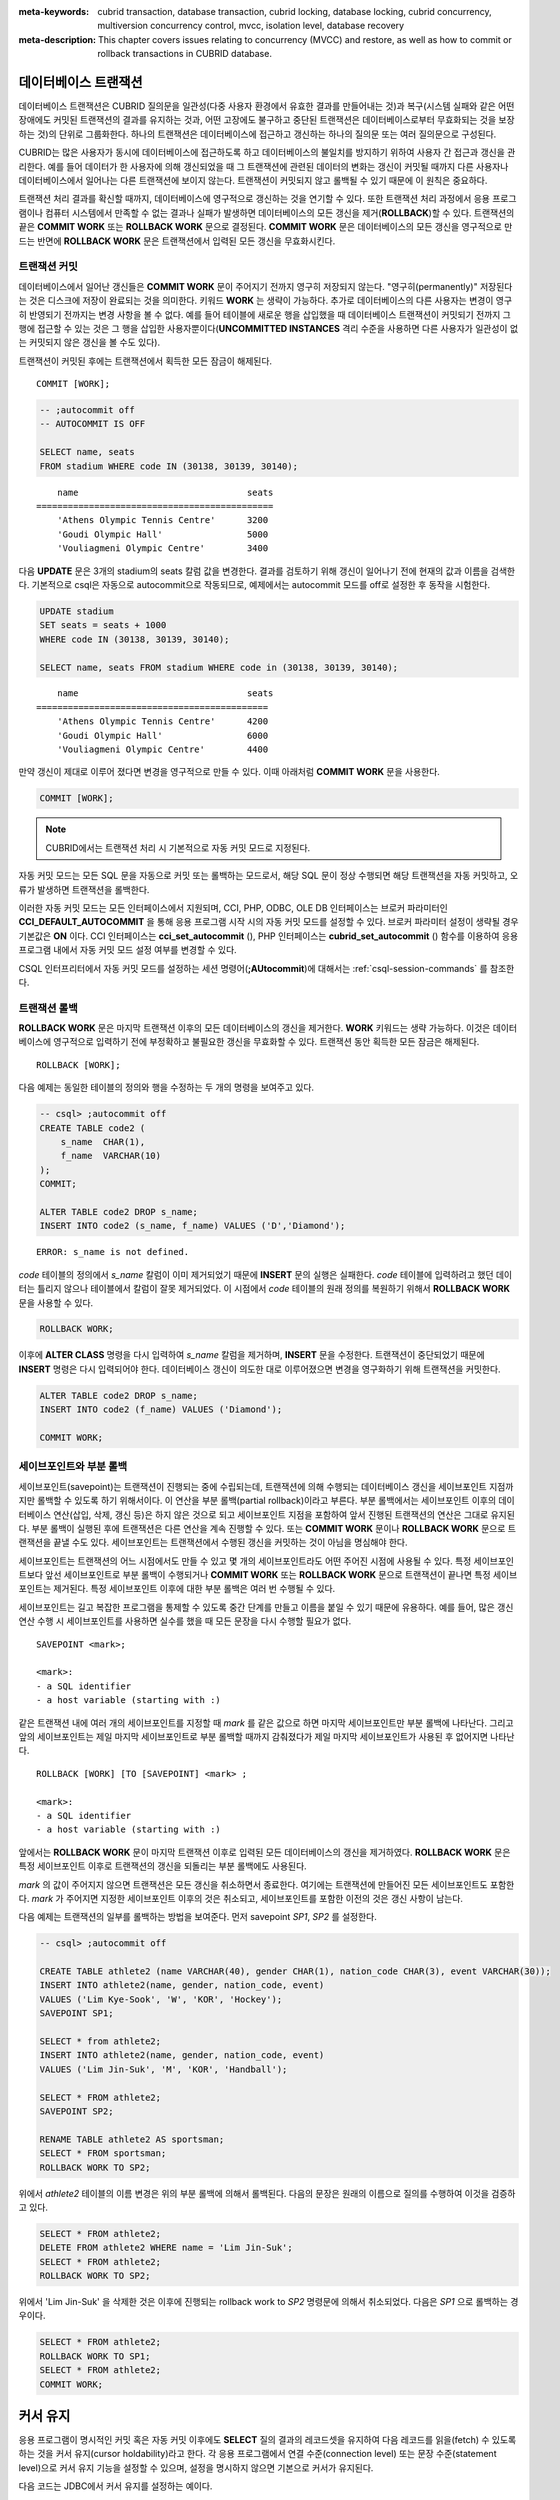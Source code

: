 
:meta-keywords: cubrid transaction, database transaction, cubrid locking, database locking, cubrid concurrency, multiversion concurrency control, mvcc, isolation level, database recovery
:meta-description: This chapter covers issues relating to concurrency (MVCC) and restore, as well as how to commit or rollback transactions in CUBRID database.


데이터베이스 트랜잭션
=====================

데이터베이스 트랜잭션은 CUBRID 질의문을 일관성(다중 사용자 환경에서 유효한 결과를 만들어내는 것)과 복구(시스템 실패와 같은 어떤 장애에도 커밋된 트랜잭션의 결과를 유지하는 것과, 어떤 고장에도 불구하고 중단된 트랜잭션은 데이터베이스로부터 무효화되는 것을 보장하는 것)의 단위로 그룹화한다. 하나의 트랜잭션은 데이터베이스에 접근하고 갱신하는 하나의 질의문 또는 여러 질의문으로 구성된다.

CUBRID는 많은 사용자가 동시에 데이터베이스에 접근하도록 하고 데이터베이스의 불일치를 방지하기 위하여 사용자 간 접근과 갱신을 관리한다. 예를 들어 데이터가 한 사용자에 의해 갱신되었을 때 그 트랜잭션에 관련된 데이터의 변화는 갱신이 커밋될 때까지 다른 사용자나 데이터베이스에서 일어나는 다른 트랜잭션에 보이지 않는다. 트랜잭션이 커밋되지 않고 롤백될 수 있기 때문에 이 원칙은 중요하다.

트랜잭션 처리 결과를 확신할 때까지, 데이터베이스에 영구적으로 갱신하는 것을 연기할 수 있다. 또한 트랜잭션 처리 과정에서 응용 프로그램이나 컴퓨터 시스템에서 만족할 수 없는 결과나 실패가 발생하면 데이터베이스의 모든 갱신을 제거(**ROLLBACK**)할 수 있다. 트랜잭션의 끝은 **COMMIT WORK** 또는 **ROLLBACK WORK** 문으로 결정된다. **COMMIT WORK** 문은 데이터베이스의 모든 갱신을 영구적으로 만드는 반면에 **ROLLBACK WORK** 문은 트랜잭션에서 입력된 모든 갱신을 무효화시킨다.

트랜잭션 커밋
-------------

데이터베이스에서 일어난 갱신들은 **COMMIT WORK** 문이 주어지기 전까지 영구히 저장되지 않는다. "영구히(permanently)" 저장된다는 것은 디스크에 저장이 완료되는 것을 의미한다. 키워드 **WORK** 는 생략이 가능하다. 추가로 데이터베이스의 다른 사용자는 변경이 영구히 반영되기 전까지는 변경 사항을 볼 수 없다. 예를 들어 테이블에 새로운 행을 삽입했을 때 데이터베이스 트랜잭션이 커밋되기 전까지 그 행에 접근할 수 있는 것은 그 행을 삽입한 사용자뿐이다(**UNCOMMITTED INSTANCES** 격리 수준을 사용하면 다른 사용자가 일관성이 없는 커밋되지 않은 갱신을 볼 수도 있다).

트랜잭션이 커밋된 후에는 트랜잭션에서 획득한 모든 잠금이 해제된다. ::

    COMMIT [WORK];

.. code-block:: sql

    -- ;autocommit off
    -- AUTOCOMMIT IS OFF
    
    SELECT name, seats
    FROM stadium WHERE code IN (30138, 30139, 30140);

::

        name                                seats
    =============================================
        'Athens Olympic Tennis Centre'      3200
        'Goudi Olympic Hall'                5000
        'Vouliagmeni Olympic Centre'        3400

다음 **UPDATE** 문은 3개의 stadium의 seats 칼럼 값을 변경한다. 결과를 검토하기 위해 갱신이 일어나기 전에 현재의 값과 이름을 검색한다. 기본적으로 csql은 자동으로 autocommit으로 작동되므로, 예제에서는 autocommit 모드를 off로 설정한 후 동작을 시험한다.

.. code-block:: sql

    UPDATE stadium
    SET seats = seats + 1000
    WHERE code IN (30138, 30139, 30140);
     
    SELECT name, seats FROM stadium WHERE code in (30138, 30139, 30140);
    
::

        name                                seats
    ============================================
        'Athens Olympic Tennis Centre'      4200
        'Goudi Olympic Hall'                6000
        'Vouliagmeni Olympic Centre'        4400

만약 갱신이 제대로 이루어 졌다면 변경을 영구적으로 만들 수 있다. 이때 아래처럼 **COMMIT WORK** 문을 사용한다.

.. code-block:: sql

    COMMIT [WORK];

.. note:: CUBRID에서는 트랜잭션 처리 시 기본적으로 자동 커밋 모드로 지정된다.

자동 커밋 모드는 모든 SQL 문을 자동으로 커밋 또는 롤백하는 모드로서, 해당 SQL 문이 정상 수행되면 해당 트랜잭션을 자동 커밋하고, 오류가 발생하면 트랜잭션을 롤백한다.

이러한 자동 커밋 모드는 모든 인터페이스에서 지원되며, CCI, PHP, ODBC, OLE DB 인터페이스는 브로커 파라미터인 **CCI_DEFAULT_AUTOCOMMIT** 을 통해 응용 프로그램 시작 시의 자동 커밋 모드를 설정할 수 있다. 브로커 파라미터 설정이 생략될 경우 기본값은 **ON** 이다. CCI 인터페이스는 **cci_set_autocommit** (), PHP 인터페이스는 **cubrid_set_autocommit** () 함수를 이용하여 응용 프로그램 내에서 자동 커밋 모드 설정 여부를 변경할 수 있다. 

CSQL 인터프리터에서 자동 커밋 모드를 설정하는 세션 명령어(**;AUtocommit**)에 대해서는 :ref:`csql-session-commands` 를 참조한다.

트랜잭션 롤백
-------------

**ROLLBACK WORK** 문은 마지막 트랜잭션 이후의 모든 데이터베이스의 갱신을 제거한다. **WORK** 키워드는 생략 가능하다. 이것은 데이터베이스에 영구적으로 입력하기 전에 부정확하고 불필요한 갱신을 무효화할 수 있다. 트랜잭션 동안 획득한 모든 잠금은 해제된다. ::

    ROLLBACK [WORK];

다음 예제는 동일한 테이블의 정의와 행을 수정하는 두 개의 명령을 보여주고 있다.

.. code-block:: sql

    -- csql> ;autocommit off
    CREATE TABLE code2 (
        s_name  CHAR(1),
        f_name  VARCHAR(10)
    );
    COMMIT;
    
    ALTER TABLE code2 DROP s_name;
    INSERT INTO code2 (s_name, f_name) VALUES ('D','Diamond');
 
::

    ERROR: s_name is not defined.

*code* 테이블의 정의에서 *s_name* 칼럼이 이미 제거되었기 때문에 **INSERT** 문의 실행은 실패한다. *code* 테이블에 입력하려고 했던 데이터는 틀리지 않으나 테이블에서 칼럼이 잘못 제거되었다. 이 시점에서 *code* 테이블의 원래 정의를 복원하기 위해서 **ROLLBACK WORK** 문을 사용할 수 있다.

.. code-block:: sql

    ROLLBACK WORK;

이후에 **ALTER CLASS** 명령을 다시 입력하여 *s_name* 칼럼을 제거하며, **INSERT** 문을 수정한다. 트랜잭션이 중단되었기 때문에 **INSERT** 명령은 다시 입력되어야 한다. 데이터베이스 갱신이 의도한 대로 이루어졌으면 변경을 영구화하기 위해 트랜잭션을 커밋한다.

.. code-block:: sql

    ALTER TABLE code2 DROP s_name;
    INSERT INTO code2 (f_name) VALUES ('Diamond');

    COMMIT WORK;

세이브포인트와 부분 롤백
------------------------

세이브포인트(savepoint)는 트랜잭션이 진행되는 중에 수립되는데, 트랜잭션에 의해 수행되는 데이터베이스 갱신을 세이브포인트 지점까지만 롤백할 수 있도록 하기 위해서이다. 이 연산을 부분 롤백(partial rollback)이라고 부른다. 부분 롤백에서는 세이브포인트 이후의 데이터베이스 연산(삽입, 삭제, 갱신 등)은 하지 않은 것으로 되고 세이브포인트 지점을 포함하여 앞서 진행된 트랜잭션의 연산은 그대로 유지된다. 부분 롤백이 실행된 후에 트랜잭션은 다른 연산을 계속 진행할 수 있다. 또는 **COMMIT WORK** 문이나 **ROLLBACK WORK** 문으로 트랜잭션을 끝낼 수도 있다. 세이브포인트는 트랜잭션에서 수행된 갱신을 커밋하는 것이 아님을 명심해야 한다.

세이브포인트는 트랜잭션의 어느 시점에서도 만들 수 있고 몇 개의 세이브포인트라도 어떤 주어진 시점에 사용될 수 있다. 특정 세이브포인트보다 앞선 세이브포인트로 부분 롤백이 수행되거나 **COMMIT WORK** 또는 **ROLLBACK WORK** 문으로 트랜잭션이 끝나면 특정 세이브포인트는 제거된다. 특정 세이브포인트 이후에 대한 부분 롤백은 여러 번 수행될 수 있다.

세이브포인트는 길고 복잡한 프로그램을 통제할 수 있도록 중간 단계를 만들고 이름을 붙일 수 있기 때문에 유용하다. 예를 들어, 많은 갱신 연산 수행 시 세이브포인트를 사용하면 실수를 했을 때 모든 문장을 다시 수행할 필요가 없다. ::

    SAVEPOINT <mark>;

    <mark>:
    - a SQL identifier
    - a host variable (starting with :)

같은 트랜잭션 내에 여러 개의 세이브포인트를 지정할 때 *mark* 를 같은 값으로 하면 마지막 세이브포인트만 부분 롤백에 나타난다. 그리고 앞의 세이브포인트는 제일 마지막 세이브포인트로 부분 롤백할 때까지 감춰졌다가 제일 마지막 세이브포인트가 사용된 후 없어지면 나타난다. ::

    ROLLBACK [WORK] [TO [SAVEPOINT] <mark> ;

    <mark>:
    - a SQL identifier
    - a host variable (starting with :)

앞에서는 **ROLLBACK WORK** 문이 마지막 트랜잭션 이후로 입력된 모든 데이터베이스의 갱신을 제거하였다. **ROLLBACK WORK** 문은 특정 세이브포인트 이후로 트랜잭션의 갱신을 되돌리는 부분 롤백에도 사용된다.

*mark* 의 값이 주어지지 않으면 트랜잭션은 모든 갱신을 취소하면서 종료한다. 여기에는 트랜잭션에 만들어진 모든 세이브포인트도 포함한다. *mark* 가 주어지면 지정한 세이브포인트 이후의 것은 취소되고, 세이브포인트를 포함한 이전의 것은 갱신 사항이 남는다.

다음 예제는 트랜잭션의 일부를 롤백하는 방법을 보여준다.
먼저 savepoint *SP1*, *SP2* 를 설정한다.

.. code-block:: sql

    -- csql> ;autocommit off
    
    CREATE TABLE athlete2 (name VARCHAR(40), gender CHAR(1), nation_code CHAR(3), event VARCHAR(30));
    INSERT INTO athlete2(name, gender, nation_code, event)
    VALUES ('Lim Kye-Sook', 'W', 'KOR', 'Hockey');
    SAVEPOINT SP1;
     
    SELECT * from athlete2;
    INSERT INTO athlete2(name, gender, nation_code, event)
    VALUES ('Lim Jin-Suk', 'M', 'KOR', 'Handball');
     
    SELECT * FROM athlete2;
    SAVEPOINT SP2;
     
    RENAME TABLE athlete2 AS sportsman;
    SELECT * FROM sportsman;
    ROLLBACK WORK TO SP2;

위에서 *athlete2* 테이블의 이름 변경은 위의 부분 롤백에 의해서 롤백된다. 다음의 문장은 원래의 이름으로 질의를 수행하여 이것을 검증하고 있다.

.. code-block:: sql

    SELECT * FROM athlete2;
    DELETE FROM athlete2 WHERE name = 'Lim Jin-Suk';
    SELECT * FROM athlete2;
    ROLLBACK WORK TO SP2;

위에서 'Lim Jin-Suk' 을 삭제한 것은 이후에 진행되는 rollback work to *SP2* 명령문에 의해서 취소되었다.
다음은 *SP1* 으로 롤백하는 경우이다.

.. code-block:: sql

    SELECT * FROM athlete2;
    ROLLBACK WORK TO SP1;
    SELECT * FROM athlete2;
    COMMIT WORK;

.. _cursor-holding:

커서 유지
=========

응용 프로그램이 명시적인 커밋 혹은 자동 커밋 이후에도 **SELECT** 질의 결과의 레코드셋을 유지하여 다음 레코드를 읽을(fetch) 수 있도록 하는 것을 커서 유지(cursor holdability)라고 한다. 각 응용 프로그램에서 연결 수준(connection level) 또는 문장 수준(statement level)으로 커서 유지 기능을 설정할 수 있으며, 설정을 명시하지 않으면 기본으로 커서가 유지된다.

다음 코드는 JDBC에서 커서 유지를 설정하는 예이다.

.. code-block:: java

    // set cursor holdability at the connection level
    conn.setHoldability(ResultSet.HOLD_CURSORS_OVER_COMMIT);
     
    // set cursor holdability at the statement level which can override the connection
    PreparedStatement pStmt = conn.prepareStatement(sql,
                                        ResultSet.TYPE_SCROLL_SENSITIVE,
                                        ResultSet.CONCUR_UPDATABLE,
                                        ResultSet.HOLD_CURSORS_OVER_COMMIT);

커밋 시점에 커서를 유지하지 않고 커서를 닫도록 설정하고 싶으면, 위의 예제에서 **ResultSet.HOLD_CURSORS_OVER_COMMIT** 대신 **ResultSet.CLOSE_CURSORS_AT_COMMIT** 를 설정한다.

CCI 로 개발된 응용 프로그램 역시 커서 유지가 기본 동작이며, 연결 수준에서 커서를 유지하지 않도록 설정한 경우 질의를 prepare할 때 **CCI_PREPARE_HOLDABLE** 플래그를 명시하면 해당 질의 수준에서 커서를 유지한다. CCI로 개발된 드라이버(PHP, PDO, ODBC, OLE DB, ADO.NET, Perl, Python, Ruby) 역시 커서 유지가 기본 동작이며, 커서 유지 여부의 설정을 지원하는지에 대해서는 해당 드라이버의 **PREPARE** 함수를 참고한다.

.. note:: \

    *   CUBRID 9.0 미만 버전까지는 커서 유지를 지원하지 않으며, 커밋이 발생하면 커서가 자동으로 닫히는 것이 기본 동작이다.
    *   CUBRID는 현재 java.sql.XAConnection 인터페이스에서 ResultSet.HOLD_CURSORS_OVER_COMMIT을 지원하지 않는다.

**트랜잭션 종료 시의 커서 관련 동작**

트랜잭션이 커밋되면 커서 유지로 설정되어 있더라도 모든 잠금은 해제된다.

트랜잭션이 롤백되면 결과 셋이 닫힌다. 이것은 커서 유지가 설정되어 현재 트랜잭션에서 유지되던 결과 셋이 닫힌다는 것을 의미한다.

.. code-block:: java

    rs1 = stmt.executeQuery(sql1);
    conn.commit();
    rs2 = stmt.executeQuery(sql2);
    conn.rollback();  // 결과 셋 rs2와 rs1이 닫히게 되어 둘 다 사용하지 못하게 됨.

**결과 셋이 종료되는 경우**

커서가 유지되는 결과 셋은 다음의 경우에 닫힌다.

*   드라이버에서 결과 셋을 닫는 경우(예: rs.close() 등)
*   드라이버에서 statement를 닫는 경우(예: stmt.close() 등)
*   드라이버 연결 종료
*   트랜잭션을 롤백하는 경우(예: 자동 커밋 OFF 모드에서 사용자의 명시적인 롤백 호출, 자동 커밋 ON 모드에서 질의 실행 오류 발생 등)

**CAS와의 관계**

응용 프로그램에서 커서 유지로 설정되어 있다고 해도 응용 프로그램과 CAS와의 연결이 끊기면 결과 셋은 자동으로 닫힌다. 브로커 파라미터인 **KEEP_CONNECTION** 의 설정 값은 결과 셋의 커서 유지에 영향을 미친다.

*   KEEP_CONNECTION = ON: 커서 유지에 영향을 주지 않음.
*   KEEP_CONNECTION = AUTO: 커서 유지되는 결과 셋이 열려 있는 동안 CAS가 재시작될 수 없음.

.. warning:: 결과 셋을 닫지 않은 상태로 유지하는 만큼 메모리 사용량이 늘어날 수 있으므로 사용을 마친 결과 셋은 반드시 닫아야 한다.

.. note:: CUBRID 9.0 미만 버전까지는 커서 유지를 지원하지 않으며, 커밋이 발생하면 커서가 자동으로 닫힌다. 즉, **SELECT** 질의 결과의 레코드셋을 유지하지 않는다.


.. _database-concurrency:

데이터베이스 동시성
===================

다수의 사용자들이 데이터베이스에서 읽고 쓰는 권한을 가질 때, 한 명 이상의 사용자가 동시에 같은 데이터에 접근할 가능성이 있다. 데이터베이스의 무결성을 보호하고, 사용자와 트랜잭션이 항상 정확하고 일관된 데이터를 지니기 위해서는 다중 사용자 환경에서의 접근과 갱신에 대한 통제가 필수적이다. 적정한 통제가 없으면 데이터는 어긋난 순서로 부정확하게 갱신될 수 있다.

트랜잭션은 데이터베이스 동시성을 보장해야하며 각 트랜잭션은 적절한 결과를 보장해야한다. 한 번에 여러 트랜잭션이 실행될 때 트랜잭션 *T1* 의 이벤트가 트랜잭션 *T2* 의 이벤트에 영향을 미치지 않아야 한다. 이것은 격리를 의미한다. 트랜잭션 격리 수준은 트랜잭션이 다른 모든 동시 트랜잭션과 분리되는 정도이다. 격리 수준이 높으면 다른 트랜잭션의 간섭이 적음을 의미한다. 격리 수준이 낮으면 동시성이 높다는 것을 의미한다. 데이터베이스는 격리 레벨에 따라 어떤 잠금(lock)이 테이블과 레코드에 적용할 것인지 판별한다. 따라서 적절한 격리 수준을 설정하여 서비스 고유의 일관성 및 동시성 수준을 제어 할 수 있다.

트랜잭션 격리 수준 설정을 통해 트랜잭션 간 간섭을 허용할 수 있는 읽기 연산의 종류는 다음과 같다.

*   **더티 읽기 (Dirty read)** : 트랜잭션 *T1* 이 데이터 *D* 를 *D'* 으로 갱신한 후 커밋을 수행하기 전에 트랜잭션 *T2* 가 *D'* 을 읽을 수 있다.
*   **반복할 수 없는 읽기 (Non-repeatable read)** : 트랜잭션 *T1* 이 데이터를 반복 조회하는 중에 다른 트랜잭션 *T2* 가 데이터를 갱신 혹은 삭제하고 커밋하는 경우, 트랜잭션 *T1* 은 수정된 값을 읽을 수 있다.
*   **유령 읽기 (Phantom read)** : 트랜잭션 *T1* 에서 데이터를 여러 번 조회하는 중에 다른 트랜잭션 *T2* 가 새로운 레코드 *E* 를 삽입하고 커밋한 경우, 트랜잭션 *T1* 은 *E* 를 읽을 수 있다.

이러한 간섭을 기반으로 SQL 표준은 트랜잭션 격리 수준을 네 가지로 정의한다.

*   **READ UNCOMMITTED** 는 더티 읽기(dirty read), 반복할 수 없는 읽기(unrepeatable read), 유령 읽기(phantom read)를 허용한다.
*   **READ COMMITTED** 는 더티 읽기를 허용하지 않으며 반복할 수 없는 읽기와 유령 읽기를 허용한다.
*   **REPEATABLE READ** 는 더티 읽기와 반복할 수 없는 읽기를 허용하지 않으며 유령 읽기를 허용한다.
*   **SERIALIZABLE** 은 읽기 연산 시 트랜잭션 간 간섭을 허용하지 않는다.


**CUBRID가 제공하는 격리 수준**

아래 표에서 격리 수준 옆에 있는 괄호 안의 숫자는 격리 수준을 설정할 때 격리 수준 명칭 대신 사용할 수 있는 번호이다.

사용자는 :ref:`set-transaction-isolation-level` 문을 사용하거나 CUBRID가 지원하는 동시성/잠금 파라미터를 이용하여 격리 수준을 설정할 수 있는데, 이에 관한 설명은 :ref:`lock-parameters`\ 를 참조한다.

(O: YES, X: NO)

+--------------------------------+--------+-----------+--------+----------------------+
| CUBRID 격리 수준               | 더티   | 반복할 수 | 유령   | 조회 중인 테이블에   |
| (isolation_level)              | 읽기   | 없는 읽기 | 읽기   | 대한 스키마 갱신     |
+================================+========+===========+========+======================+
| :ref:`isolation-level-6` (6)   | X      | X         | X      | X                    |
+--------------------------------+--------+-----------+--------+----------------------+
| :ref:`isolation-level-5` (5)   | X      | X         | O      | X                    |
+--------------------------------+--------+-----------+--------+----------------------+
| :ref:`isolation-level-4` (4)   | X      | O         | O      | X                    |
+--------------------------------+--------+-----------+--------+----------------------+

CUBRID 격리 수준의 기본값은 :ref:`isolation-level-4` 이다.

.. _mvcc-snapshot:

다중 버전 동시성 제어(Multiversion Concurrency Control)
=======================================================

이전 CUBRID는 잘 알려진 2단계 잠금 프로토콜을 사용하여 격리 수준을 관리했다. 이 프로토콜에서는 동시에 연산 충돌이 발생하지 않도록 트랜잭션이 객체를 읽기 전에 공유 잠금을 획득하고, 갱신하기 전에 배타 잠금을 획득한다. 트랜잭션 *T1* 에 잠금이 필요한 경우 시스템에서 요청된 잠금이 기존 잠금과 충돌하는지 확인한다. 충돌이 발생하면 트랜잭션 *T1* 은 대기 상태가 되고 잠금이 지연된다. 다른 트랜잭션 *T2* 가 잠금을 해제하면 트랜잭션 *T1* 이 다시 시작되어 잠금을 획득한다. 잠금이 해제되면 해당 트랜잭션에서 새로운 잠금을 획득할 필요가 없다.

CUBRID 10.0에서는 2단계 잠금 프로토콜이 Multiversion Concurrency Control(MVCC) 프로토콜로 대체되었다. 2단계 잠금 프로토콜과 달리, MVCC는 동시 트랜잭션에서 수정 중인 객체에 액세스하여 읽는 것을 허용한다. MVCC는 행을 중복하여 갱신될 때마다 여러 버전을 생성한다. 주로 데이터베이스에서 읽기 연산이 많은 시나리오에 대해서는 읽기 연산을 허용하는 것이 중요하다. 객체를 갱신하기 전에는 여전히 배타 잠금이 필요하다.

MVCC는 데이터베이스의 일관된 시점을 제공하며, 특히 다른 동시성 방법보다 적은 성능 비용으로 진정한 **snapshot isolation** 을 구현할 수 있다.

버전 관리, 가시성 및 스냅샷
---------------------------

MVCC는 각 데이터베이스 행에 대해 여러 버전을 유지한다. 각 버전마다 MVCCID(쓰기 트랜잭션에 대한 고유 식별자)로 삽입자(inserter) 및 삭제자(deleter)가 표시된다. 이러한 마커(Marker)는 변경한 사용자를 파악하고 타임라인에 변경 사항을 표시하는 데 유용하다.

트랜잭션 *T1* 이 새로운 행을 삽입하면 첫 번째 버전이 생성되고 고유 식별자 *MVCCID1* 이 삽입 ID로 설정된다. MVCCID는 레코드 헤더에 메타데이터로 저장된다.

+------------------+-------------+---------------+
| OTHER META-DATA  | MVCCID1     | RECORD DATA   |
+------------------+-------------+---------------+

*T1* 이 커밋할 때까지 다른 트랜잭션에서는 *T1* 이 삽입한 행을 볼 수 없어야 한다. MVCCID는 데이터베이스 변경 사항의 작성자를 식별하고 타임 라인에 배치하여 다른 트랜잭션이 변경 사항의 유효성을 알 수 있도록 한다. 이 경우 이 행을 검사하는 모든 트랜잭션은 *MVCCID1* 을 찾고 소유자가 여전히 활성 상태이므로 이 행을 볼 수 없다.

*T1* 이 커밋 된 후 새로운 트랜잭션 *T2* 가 행을 찾아 제거한다. *T2* 는 배타 잠금을 획득하는 대신, 다른 트랜잭션이 액세스할 수 있도록 해당 버전을 제거하지 않은 상태로 두고, 다른 트랜잭션이 변경할 수 없도록 버전을 삭제됨으로 표시한다.  다른 MVCCID를 추가하여 다른 트랜잭션이 삭제자를 식별 할 수 있도록 한다.

+------------------+-------------+---------------+---------------+
| OTHER META-DATA  | MVCCID1     | MVCCID2       | RECORD DATA   |
+------------------+-------------+---------------+---------------+

*T2* 가 레코드 값 중 하나를 갱신하기로 결정하면 행을 신규 버전으로 갱신하고 이전 버전을 로그에 저장해야 한다. 새로운 행은 새로운 데이터, 트랜잭션 MVCCID(삽입 MVCCID) 및 이전 버전이 저장된 로그 엔트리의 주소로 구성된다. 행에 표시되는 내용은 다음과 같다.

*HEAP* 파일은 OID에 의해 식별되는 단일 행을 포함한다.

+------------------+-------------+--------------------+---------------+
| OTHER META-DATA  | MVCCID_INS1 | PREV_VERSION_LSA1  |  RECORD DATA  |
+------------------+-------------+--------------------+---------------+

LOG 파일에는 로그 엔트리 체인이 있고, 각 로그 엔트리의 언두 부분은 수정되기 전의 힙 레코드를 포함한다.

+----------------------+------------------+-------------+--------------------+---------------+
| LOG ENTRY META-DATA  | OTHER META-DATA  | MVCCID_INS2 | PREV_VERSION_LSA2  |  RECORD DATA  |
+----------------------+------------------+-------------+--------------------+---------------+

+----------------------+------------------+-------------+--------------------+---------------+
| LOG ENTRY META-DATA  | OTHER META-DATA  | MVCCID_INS3 | NULL               |  RECORD DATA  |
+----------------------+------------------+-------------+--------------------+---------------+

다른 트랜잭션은 각 레코드의 삽입 및 삭제 MVCCID 값에 따라 결정되는 가시성 조건을 만족하는 레코드가 나올 때까지 다중 로그 레코드의 이전 버전 LSA의 로그 체인을 조사할 필요가 있다.

    .. note::

         *   예전 버전(10.0)에서는 갱신된 행의 이전 및 새 버전을 저장하는 데 힙(다른 OID)이 사용되었다. 실제로 이전 버전은 변경되지 않은 행이었으며, 여기에는 새 버전에 대한 OID 링크가 추가되었다. 새 버전과 이전 버전이 둘 다 힙에 저장되었다.

*T2* 만 갱신된 행을 볼 수 있으며, 다른 트랜잭션은 힙 행에서 획득한 LSA를 통해 로그 페이지에 있는 행 버전에 액세스할 수 있다. 실행 중인 트랜잭션에 의해 보이거나 보이지 않는 버전 속성을 **가시성 (visibility)** 라고 한다. 가시성 속성은 각 트랜잭션과 관련이 있고, 일부 트랜잭션은 이를 true로 간주하지만, 나머지 트랜잭션은 false로 간주할 수 있다.

*T2* 가 행 갱신을 수행한 후 커밋하기 전, 트랜잭션 *T3* 가 시작한 경우 *T2* 가 커밋한 후에도 *T3* 는 새 버전을 볼 수 없다. *T3* 의 버전 가시성은 *T3* 가 시작할 때 삽입자 및 삭제자의 상태에 따라 결정되며, *T3* 의 트랜잭션이 수행되는 동안 해당 상태가 유지된다.

사실상, 트랜잭션에 대한 모든 버전의 가시성은 트랜잭션이 시작된 이후에 발생하는 변경 사항의 영향을 받지 않는다. 또한 새로 추가되는 버전도 무시된다.  결과적으로 트랜잭션에서 보여진 버전 셋은 변경되지 않고 트랜잭션의 스냅샷으로 구성된다. 따라서 MVCC에 의해 제공된 **snapshot isolation** 는 트랜잭션의 모든 읽기 질의에 대해 일관된 뷰를 보장한다.

CUBRID에서 **스냅샷 (snapshot)** 은 모든 유효하지 않은 MVCCID의 필터이다.  스냅샷이 만들어지기 전에 커밋되지 않으면 MVCCID는 유효하지 않다. 새 트랜잭션을 시작할 때마다 스냅샷 필터가 갱신되지 않기 위해 두 경계(가장 낮은 활성 MVCCID와 가장 높은 커밋 MVCCID)를 통해 스냅샷이 정의된다. 이 경계 안에 있는 활성 MVCCID 값 목록만 저장된다. 스냅샷 이후 시작된 트랜잭션은 가장 높은 커밋 MVCCID보다 큰 MVCCID를 가지므로 자동으로 무효화된다. 가장 낮은 활성 MVCCID보다 낮은 MVCCID는 이미 커밋되었으므로 자동으로 유효하다.

버전 가시성을 결정하는 스냅샷 필터 알고리즘은 삽입 및 삭제에 사용되는 MVCCID 마커를 사용한다. 스냅샷은 힙에 저장된 마지막 버전을 검사하고 결과에 따라 힙에서 버전을 가져오거나 로그에서 이전 버전을 가져올 수 있으며 행을 무시할 수 도 있다.

+--------------------+--------------------------+---------------------+--------------------------------------------------------+
| 삽입MVCCID         | 이전 버전 LSA            | 삭제 MVCCID         | 스냅샷 테스트 결과                                     |
+====================+==========================+=====================+========================================================+
| Not visible        | NULL                     | None 또는           | | 버전이 *최신* 이며 가시적이지 않다.                  |
|                    |                          | not visible         | | 이전 버전이 없으므로 행이 무시된다.                  |
|                    +--------------------------+---------------------+--------------------------------------------------------+
|                    | LSA                      | None 또는           | | 버전이 *최신* 이며 가시적이지 않다.                  |
|                    |                          | not visible         | | 이전 버전이 있어 스냅샷은 행의 LSA를 확인해야한다.   |
+--------------------+--------------------------+---------------------+--------------------------------------------------------+
| None or visible    | LSA or NULL              | None 또는           | | 버전이 가시적이며 행의 데이터가 패치(fetch)된다.     |
|                    |                          | not visible         | | 이전 버전이 있는지 여부는 중요하지 않다.             |
|                    |                          +---------------------+--------------------------------------------------------+
|                    |                          | Visible             | | 버전이 너무 오래되고, 삭제되어 가시적이지 않다.      |
|                    |                          |                     | | 이전 버전이 있는지 여부는 중요하지 않다.             |
+--------------------+--------------------------+---------------------+--------------------------------------------------------+

버전이 최신이지만 로그에 저장된 이전 버전이 있는 경우 이전 버전에서도 동일한 확인 과정이 반복된다. 더 이상 이전 버전이 없거나(해당 트랜잭션에 대한 행 체인 전부가 최신인 경우) 가시적인 버전을 발견하면 확인이 중지된다.

스냅샷의 작동 원리는 다음과 같다(전체 트랜잭션에서 동일한 스냅샷을 유지하기 위해 **REPEATABLE READ** 격리 수준 사용).

**예제 1: 새로운 행 삽입**

+-------------------------------------------------------------------+-----------------------------------------------------------------------------------+
| session 1                                                         | session 2                                                                         |
+===================================================================+===================================================================================+
| .. code-block:: sql                                               | .. code-block:: sql                                                               |
|                                                                   |                                                                                   |
|   csql> ;autocommit off                                           |   csql> ;autocommit off                                                           |
|                                                                   |                                                                                   |
|   AUTOCOMMIT IS OFF                                               |   AUTOCOMMIT IS OFF                                                               |
|                                                                   |                                                                                   |
|   csql> set transaction isolation level REPEATABLE READ;          |   csql> set transaction isolation level REPEATABLE READ;                          |
|                                                                   |                                                                                   |
|   Isolation level set to:                                         |   Isolation level set to:                                                         |
|   REPEATABLE READ                                                 |   REPEATABLE READ                                                                 |
|                                                                   |                                                                                   |
+-------------------------------------------------------------------+-----------------------------------------------------------------------------------+
| .. code-block:: sql                                               |                                                                                   |
|                                                                   |                                                                                   |
|   csql> CREATE TABLE tbl(host_year integer, nation_code char(3)); |                                                                                   |
|   csql> COMMIT WORK;                                              |                                                                                   |
|                                                                   |                                                                                   |
+-------------------------------------------------------------------+-----------------------------------------------------------------------------------+
| .. code-block:: sql                                               |                                                                                   |
|                                                                   |                                                                                   |
|   -- insert a row without committing                              |                                                                                   |
|   csql> INSERT INTO tbl VALUES (2008, 'AUS');                     |                                                                                   |
|                                                                   |                                                                                   |
|   -- current transaction sees its own changes                     |                                                                                   |
|   csql> SELECT * FROM tbl;                                        |                                                                                   |
|                                                                   |                                                                                   |
|       host_year  nation_code                                      |                                                                                   |
|   ===================================                             |                                                                                   |
|            2008  'AUS'                                            |                                                                                   |
|                                                                   |                                                                                   |
+-------------------------------------------------------------------+-----------------------------------------------------------------------------------+
|                                                                   | .. code-block:: sql                                                               |
|                                                                   |                                                                                   |
|                                                                   |   -- this snapshot should not see uncommitted row                                 |
|                                                                   |   csql> SELECT * FROM tbl;                                                        |
|                                                                   |                                                                                   |
|                                                                   |   There are no results.                                                           |
|                                                                   |                                                                                   |
+-------------------------------------------------------------------+-----------------------------------------------------------------------------------+
| .. code-block:: sql                                               |                                                                                   |
|                                                                   |                                                                                   |
|   csql> COMMIT WORK;                                              |                                                                                   |
|                                                                   |                                                                                   |
+-------------------------------------------------------------------+-----------------------------------------------------------------------------------+
|                                                                   | .. code-block:: sql                                                               |
|                                                                   |                                                                                   |
|                                                                   |   -- even though inserter did commit, this snapshot still can't see the row       |
|                                                                   |   csql> SELECT * FROM tbl;                                                        |
|                                                                   |                                                                                   |
|                                                                   |   There are no results.                                                           |
|                                                                   |                                                                                   |
|                                                                   |   -- commit to start a new transaction with a new snapshot                        |
|                                                                   |   csql> COMMIT WORK;                                                              |
|                                                                   |                                                                                   |
|                                                                   |   -- the new snapshot should see committed row                                    |
|                                                                   |   csql> SELECT * FROM tbl;                                                        |
|                                                                   |                                                                                   |
|                                                                   |       host_year  nation_code                                                      |
|                                                                   |   ===================================                                             |
|                                                                   |            2008  'AUS'                                                            |
|                                                                   |                                                                                   |
+-------------------------------------------------------------------+-----------------------------------------------------------------------------------+

**예제 2: 행 삭제**

+-------------------------------------------------------------------+-----------------------------------------------------------------------------------+
| session 1                                                         | session 2                                                                         |
+===================================================================+===================================================================================+
| .. code-block:: sql                                               | .. code-block:: sql                                                               |
|                                                                   |                                                                                   |
|   csql> ;autocommit off                                           |   csql> ;autocommit off                                                           |
|                                                                   |                                                                                   |
|   AUTOCOMMIT IS OFF                                               |   AUTOCOMMIT IS OFF                                                               |
|                                                                   |                                                                                   |
|   csql> set transaction isolation level REPEATABLE READ;          |   csql> set transaction isolation level REPEATABLE READ;                          |
|                                                                   |                                                                                   |
|   Isolation level set to:                                         |   Isolation level set to:                                                         |
|   REPEATABLE READ                                                 |   REPEATABLE READ                                                                 |
|                                                                   |                                                                                   |
+-------------------------------------------------------------------+-----------------------------------------------------------------------------------+
| .. code-block:: sql                                               |                                                                                   |
|                                                                   |                                                                                   |
|   csql> CREATE TABLE tbl(host_year integer, nation_code char(3)); |                                                                                   |
|   csql> INSERT INTO tbl VALUES (2008, 'AUS');                     |                                                                                   |
|   csql> COMMIT WORK;                                              |                                                                                   |
|                                                                   |                                                                                   |
+-------------------------------------------------------------------+-----------------------------------------------------------------------------------+
| .. code-block:: sql                                               |                                                                                   |
|                                                                   |                                                                                   |
|   -- delete the row without committing                            |                                                                                   |
|   csql> DELETE FROM tbl WHERE nation_code = 'AUS';                |                                                                                   |
|                                                                   |                                                                                   |
|   -- this transaction sees its own changes                        |                                                                                   |
|   csql> SELECT * FROM tbl;                                        |                                                                                   |
|                                                                   |                                                                                   |
|   There are no results.                                           |                                                                                   |
|                                                                   |                                                                                   |
+-------------------------------------------------------------------+-----------------------------------------------------------------------------------+
|                                                                   | .. code-block:: sql                                                               |
|                                                                   |                                                                                   |
|                                                                   |   -- delete was not committed, so the row is visible to this snapshot             |
|                                                                   |   csql> SELECT * FROM tbl;                                                        |
|                                                                   |                                                                                   |
|                                                                   |       host_year  nation_code                                                      |
|                                                                   |   ===================================                                             |
|                                                                   |            2008  'AUS'                                                            |
|                                                                   |                                                                                   |
+-------------------------------------------------------------------+-----------------------------------------------------------------------------------+
| .. code-block:: sql                                               |                                                                                   |
|                                                                   |                                                                                   |
|   csql> COMMIT WORK;                                              |                                                                                   |
|                                                                   |                                                                                   |
+-------------------------------------------------------------------+-----------------------------------------------------------------------------------+
|                                                                   | .. code-block:: sql                                                               |
|                                                                   |                                                                                   |
|                                                                   |   -- delete was committed, but the row is still visible to this snapshot          |
|                                                                   |   csql> SELECT * FROM tbl;                                                        |
|                                                                   |                                                                                   |
|                                                                   |       host_year  nation_code                                                      |
|                                                                   |   ===================================                                             |
|                                                                   |            2008  'AUS'                                                            |
|                                                                   |                                                                                   |
|                                                                   |   -- commit to start a new transaction with a new snapshot                        |
|                                                                   |   csql> COMMIT WORK;                                                              |
|                                                                   |                                                                                   |
|                                                                   |   -- the new snapshot can no longer see deleted row                               |
|                                                                   |   csql> SELECT * FROM tbl;                                                        |
|                                                                   |                                                                                   |
|                                                                   |   There are no results.                                                           |
|                                                                   |                                                                                   |
+-------------------------------------------------------------------+-----------------------------------------------------------------------------------+

**예제 3: 행 갱신**

+-------------------------------------------------------------------+-----------------------------------------------------------------------------------+
| session 1                                                         | session 2                                                                         |
+===================================================================+===================================================================================+
| .. code-block:: sql                                               | .. code-block:: sql                                                               |
|                                                                   |                                                                                   |
|   csql> ;autocommit off                                           |   csql> ;autocommit off                                                           |
|                                                                   |                                                                                   |
|   AUTOCOMMIT IS OFF                                               |   AUTOCOMMIT IS OFF                                                               |
|                                                                   |                                                                                   |
|   csql> set transaction isolation level REPEATABLE READ;          |   csql> set transaction isolation level REPEATABLE READ;                          |
|                                                                   |                                                                                   |
|   Isolation level set to:                                         |   Isolation level set to:                                                         |
|   REPEATABLE READ                                                 |   REPEATABLE READ                                                                 |
|                                                                   |                                                                                   |
+-------------------------------------------------------------------+-----------------------------------------------------------------------------------+
| .. code-block:: sql                                               |                                                                                   |
|                                                                   |                                                                                   |
|   csql> CREATE TABLE tbl(host_year integer, nation_code char(3)); |                                                                                   |
|   csql> INSERT INTO tbl VALUES (2008, 'AUS');                     |                                                                                   |
|   csql> COMMIT WORK;                                              |                                                                                   |
|                                                                   |                                                                                   |
+-------------------------------------------------------------------+-----------------------------------------------------------------------------------+
| .. code-block:: sql                                               |                                                                                   |
|                                                                   |                                                                                   |
|   -- delete the row without committing                            |                                                                                   |
|   csql> UPDATE tbl SET host_year = 2012 WHERE nation_code = 'AUS';|                                                                                   |
|                                                                   |                                                                                   |
|   -- this transaction sees new version, host_year = 2012          |                                                                                   |
|   csql> SELECT * FROM tbl;                                        |                                                                                   |
|                                                                   |                                                                                   |
|       host_year  nation_code                                      |                                                                                   |
|   ===================================                             |                                                                                   |
|            2012  'AUS'                                            |                                                                                   |
|                                                                   |                                                                                   |
+-------------------------------------------------------------------+-----------------------------------------------------------------------------------+
|                                                                   | .. code-block:: sql                                                               |
|                                                                   |                                                                                   |
|                                                                   |   -- update was not committed, so this snapshot sees old version                  |
|                                                                   |   csql> SELECT * FROM tbl;                                                        |
|                                                                   |                                                                                   |
|                                                                   |       host_year  nation_code                                                      |
|                                                                   |   ===================================                                             |
|                                                                   |            2008  'AUS'                                                            |
|                                                                   |                                                                                   |
+-------------------------------------------------------------------+-----------------------------------------------------------------------------------+
| .. code-block:: sql                                               |                                                                                   |
|                                                                   |                                                                                   |
|   csql> COMMIT WORK;                                              |                                                                                   |
|                                                                   |                                                                                   |
+-------------------------------------------------------------------+-----------------------------------------------------------------------------------+
|                                                                   | .. code-block:: sql                                                               |
|                                                                   |                                                                                   |
|                                                                   |   -- update was committed, but this snapshot still sees old version               |
|                                                                   |   csql> SELECT * FROM tbl;                                                        |
|                                                                   |                                                                                   |
|                                                                   |       host_year  nation_code                                                      |
|                                                                   |   ===================================                                             |
|                                                                   |            2008  'AUS'                                                            |
|                                                                   |                                                                                   |
|                                                                   |   -- commit to start a new transaction with a new snapshot                        |
|                                                                   |   csql> COMMIT WORK;                                                              |
|                                                                   |                                                                                   |
|                                                                   |   -- the new snapshot can see new version, host_year = 2012                       |
|                                                                   |   csql> SELECT * FROM tbl;                                                        |
|                                                                   |                                                                                   |
|                                                                   |       host_year  nation_code                                                      |
|                                                                   |   ===================================                                             |
|                                                                   |            2012  'AUS'                                                            |
|                                                                   |                                                                                   |
+-------------------------------------------------------------------+-----------------------------------------------------------------------------------+

**예제 4: 다양한 트랜잭션에서 각각 다른 버전이 보임**

+-------------------------------------------------------------------+----------------------------------------+----------------------------------------+
| session 1                                                         | session 2                              | session 3                              |
+===================================================================+========================================+========================================+
| .. code-block:: sql                                               | ..  code-block:: sql                   | .. code-block:: sql                    |
|                                                                   |                                        |                                        |
|   csql> ;autocommit off                                           |   csql> ;autocommit off                |   csql> ;autocommit off                |
|                                                                   |                                        |                                        |
|   AUTOCOMMIT IS OFF                                               |   AUTOCOMMIT IS OFF                    |   AUTOCOMMIT IS OFF                    |
|                                                                   |                                        |                                        |
|   csql> set transaction isolation level REPEATABLE READ;          |   csql> set transaction isolation      |   csql> set transaction isolation      |
|                                                                   |   level REPEATABLE READ;               |   level REPEATABLE READ;               |
|                                                                   |                                        |                                        |
|   Isolation level set to:                                         |   Isolation level set to:              |   Isolation level set to:              |
|   REPEATABLE READ                                                 |   REPEATABLE READ                      |   REPEATABLE READ                      |
|                                                                   |                                        |                                        |
+-------------------------------------------------------------------+----------------------------------------+----------------------------------------+
| .. code-block:: sql                                               |                                        |                                        |
|                                                                   |                                        |                                        |
|   csql> CREATE TABLE tbl(host_year integer, nation_code char(3)); |                                        |                                        |
|   csql> INSERT INTO tbl VALUES (2008, 'AUS');                     |                                        |                                        |
|   csql> COMMIT WORK;                                              |                                        |                                        |
|                                                                   |                                        |                                        |
+-------------------------------------------------------------------+----------------------------------------+----------------------------------------+
| .. code-block:: sql                                               | ..  code-block:: sql                   |                                        |
|                                                                   |                                        |                                        |
|   -- update row                                                   |                                        |                                        |
|   csql> UPDATE tbl SET host_year = 2012 WHERE nation_code = 'AUS';|                                        |                                        |
|                                                                   |                                        |                                        |
|   csql> SELECT * FROM tbl;                                        |   csql> SELECT * FROM tbl;             |                                        |
|                                                                   |                                        |                                        |
|       host_year  nation_code                                      |       host_year  nation_code           |                                        |
|   ===================================                             |   ===================================  |                                        |
|            2012  'AUS'                                            |            2008  'AUS'                 |                                        |
|                                                                   |                                        |                                        |
+-------------------------------------------------------------------+----------------------------------------+----------------------------------------+
| .. code-block:: sql                                               |                                        |                                        |
|                                                                   |                                        |                                        |
|   csql> COMMIT WORK;                                              |                                        |                                        |
|                                                                   |                                        |                                        |
+-------------------------------------------------------------------+----------------------------------------+----------------------------------------+
| .. code-block:: sql                                               |  .. code-block:: sql                   |  .. code-block:: sql                   |
|                                                                   |                                        |                                        |
|   csql> UPDATE tbl SET host_year = 2016 WHERE nation_code = 'AUS';|                                        |                                        |
|                                                                   |                                        |                                        |
|   csql> SELECT * FROM tbl;                                        |   csql> SELECT * FROM tbl;             |   csql> SELECT * FROM tbl;             |
|                                                                   |                                        |                                        |
|       host_year  nation_code                                      |       host_year  nation_code           |       host_year  nation_code           |
|   ===================================                             |   ===================================  |   ===================================  |
|            2016  'AUS'                                            |            2008  'AUS'                 |            2012  'AUS'                 |
|                                                                   |                                        |                                        |
+-------------------------------------------------------------------+----------------------------------------+----------------------------------------+


VACUUM
------

각 갱신에 대해 새 버전을 생성하고 삭제 시 이전 버전을 유지하면 데이터베이스 크기가 무한으로 증가하여 데이터베이스에 큰 이슈가 발생할 수 있다.  따라서 이전 데이터를 제거하고 점유된 공간을 재사용하기 위한 회수(Cleanup) 시스템이 필요하다.

각 행의 버전은 다음과 같은 동일한 단계를 거친다.

  1. 새로 삽입되었으나 커밋되지 않으면, 삽입자만 볼 수 있음
  2. 커밋되었으면, 이전 트랜잭션에서는 볼 수 없으나 이후 트랜잭션에서는 볼 수 있음
  3. 삭제되었으나 커밋되지 않으면, 다른 트랜잭션에서는 볼 수 있으나 삭제자는 볼 수 없음
  4. 커밋되면, 이전 트랜잭션에서는 볼 수 있으나 이후 트랜잭션에서는 볼 수 없음
  5. 모든 활성 트랜잭션에서 볼 수 없음
  6. 데이터베이스에서 제거됨

회수 시스템의 역할은 5~6단계에서 회수할 버전을 획득하는 것이다. CUBRID에서는 이 시스템을 **VACUUM** 이라고 부른다.

**VACUUM** 시스템은 세 가지 원칙에 따라 개발되었다.

*   **VACUUM** 은 정확하고 완전해야 한다. **VACUUM** 은 일부 사용자가 계속 볼 수 있는 데이터는 제거하지 않으며 이전 데이터는 하나도 놓치지 않는다.
*   **VACUUM** 은 신중해야 한다. 회수 프로세스는 데이터베이스의 내용을 변경하기 때문에 수행 중인 트랜잭션의 동작에 간섭을 일으킬 수 있지만 이러한 가능성을 최소화해야 한다.
*   **VACUUM** 은 빠르고 효율적이어야 한다. **VACUUM** 이 너무 느리거나 지연되기 시작하면 데이터베이스 상태가 악화되어 전체 성능에 영향을 미칠 수 있다.

이러한 원칙에 따라 **VACUUM** 구현은 다음과 같은 이유로 기존 복구 로깅을 사용했다.

*   복구 로깅에는 힙과 인덱스 변경 사항에 대한 복구 데이터의 주소가 유지된다. 그래서 데이터베이스를 스캔하지 않고 **VACUUM** 이 대상으로 바로 이동할 수 있다.
*   로그 데이터의 처리는 활성 Worker의 작업에 거의 간섭을 일으키지 않는다.

MVCCID 정보를 로깅된 데이터에 추가함으로써 **VACUUM** 요구 사항에 맞게 복구 로깅을 조정했다. 로그 엔트리를 처리할 준비가 되면 MVCCID에 따라 **VACUUM** 이 결정된다. 활성 트랜잭션에서 볼 수 있는 MVCCID는 처리되지 않는다. 시간이 지나면 각 MVCCID를 사용한 변경 사항을 모두 볼 수 없게 된다.

각 트랜잭션은 활성 상태로 간주되는 가장 오래된 MVCCID를 유지한다.  활성으로 간주되는 가장 오래된 MVCCID는 모든 트랜잭션 중 가장 오래된 MVCCID에 의해 결정된다. 이 값보다 오래된 것은 보이지 않으므로 **VACUUM** 이 회수할 수 있다.

VACUUM 병렬 수행
++++++++++++++++

**VACUUM** 은 세 번째 원칙에 따라 빨라야 하며 활성 Worker보다 뒤처지면 안 된다. 시스템 작업 부하가 많은 경우 하나의 스레드에서 모든 **VACUUM** 작업을 처리할 수 없기 때문에 병렬 처리해야 한다.

병렬 처리를 수행하기 위해 로그 데이터를 고정 크기 블록으로 분할했다.  적절한 시기(최신의 MVCCID를 vacuum 처리 할 수 있음. 이는 블록에 기록된 모든 작업을 vacuum 할 수 있음을 의미함)가 되면 각 블록마다 하나의 vacuum 작업을 생성한다. vacuum 작업은 로그 블록에 있는 관련 로그 항목을 기반으로 데이터 공간을 회수하는 **VACUUM Worker** 들에 의해 선택된다. 로그 블록의 추적 및 vacuum 작업의 생성은 **VACUUM Master** 가 수행한다.

VACUUM 데이터 
+++++++++++++

로그 블록에서 수집된 데이터는 vacuum 데이터 파일에 저장된다. 생성된 vacuum 작업은 나중에 수행되므로 vacuum 작업을 수행할 수 있을 때까지 데이터가 저장되어야 하며 서버가 비정상 종료하는 경우에도 유지되어야 한다. vacuum 작업은 빠짐없이 수행되어야 한다. 서버의 비정상 종료로 인해 전혀 수행되지 않는 경우를 피하기 위해 작업이 두 번 수행되기도 한다.

작업이 성공적으로 수행된 후 처리된 로그 블록의 수집된 데이터가 제거된다.

수집된 로그 블록 데이터는 vacuum 데이터에 바로 추가되지 않는다. vacuum 시스템에서 작업 중인 스레드(로그 블록 및 수집 데이터 생성)들의 간섭을 피하기 위해 래치-프리(latch-free) 버퍼가 사용된다. **VACUUM Master** 가 주기적으로 활성화되어 버퍼에 있는 모든 내용을 vacuum 데이터로 저장하고, 이미 처리된 데이터를 제거한 후 새로운 작업(사용 가능한 경우)을 생성한다.

VACUUM 작업 
+++++++++++

VACCUM 작업 실행 단계는 다음과 같다. 

  1. **로그 프리패치** : vacuum Master 또는 Worker가 작업으로 처리할 로그 페이지를 프리패치한다.
  2. **각 로그 레코드에 대해 다음 작업을 반복한다**.

    1. 로그 레코드를 **읽는다**.
    2. **삭제된 파일을 확인한다.** : 로그 레코드가 삭제된 파일을 가리키면 다음 로그 레코드로 이동한다.
    3. **인덱스 vacuum을 수행하고 힙 OID를 수집한다.**

      * 로그 레코드가 인덱스에 속해 있는 경우 바로 vacuum을 수행한다.
      * 로그 레코드가 힙에 속해 있는 경우 나중에 vacuum을 수행할 OID를 수집한다.

  3. 수집된 OID에 따라 **힙 vacuum을 수행** 한다.
  4. **작업을 완료한다.** vacuum 데이터에서 작업을 완료됨으로 표시한다.

로그 페이지 읽기를 쉽게 하고 vacuum 수행을 최적화하기 위해 여러 가지 방법이 수행되었다.

삭제된 파일 추적
++++++++++++++++

트랜잭션에서 테이블 또는 인덱스가 삭제되면 일반적으로 해당 테이블을 잠궈 다른 트랜잭션이 액세스하지 못하도록 차단한다. 그러나 활성 트랜잭션과 달리, **VACUUM** worker는 활성 트랜잭션에 대한 간섭을 최소화해야 하고, 회수할 데이터가 있는 경우 **VACUUM** 시스템은 절대로 중지되면 안되므로 잠금 시스템을 사용하지 않는다.  또한, **VACUUM** 은 회수가 필요한 데이터를 건너뛸 수 없다.  이에 따른 두 가지 결과는 다음과 같다.

  1. **VACUUM** 은 삭제자(dropper)가 커밋할 때까지 삭제된 테이블 또는 삭제된 인덱스에 속한 파일을 삭제하지 않는다. 트랜잭션에서 테이블을 삭제한 경우에도 해당 파일이 즉시 삭제되지 않고 계속 액세스 할 수 있다. 실질적인 삭제는 커밋한 이후로 연기된다.
  2. 실제 파일이 삭제되기 전에 **VACUUM** 시스템에 알려야 한다. 삭제자(dropper)가 **VACUUM** 시스템에 알림을 보내고 확인을 기다린다. **VACUUM** 작업의 반복 주기는 매우 짧고 새롭게 삭제된 파일이 있는지 자주 확인하므로 삭제자(dropper)가 오랫동안 기다리지 않아도 된다.

파일이 삭제된 후에는 **VACUUM** 은 해당 파일에 속한 모든 로그 엔트리를 무시한다. **VACUUM** 에서 제거해도 된다고 결정할 때까지(아직 vacuum되지 않은 가장 오래된 MVCCID에 따라 결정됨) 삭제 시점이 표시된 MVCCID와 함께 파일 식별자가 영구 파일에 저장된다.

.. _lock-protocol:

잠금 프로토콜
=============

2단계 잠금 프로토콜에서는 동시에 연산 충돌이 발생하지 않도록 트랜잭션이 객체를 읽기 전에 공유 잠금을 획득하고, 갱신하기 전에 배타 잠금을 획득한다. 현재 CUBRID에서 사용하고 있는 MVCC 잠금 프로토콜은 행을 읽기 전에 공유 잠금이 필요하지 않다. 그러나 테이블 객체에 의도 공유 잠금은 해당 행을 읽을 때 계속 사용된다. 트랜잭션 *T1* 에 잠금이 필요한 경우 CUBRID에서 요청된 잠금이 기존 잠금과 충돌하는지 확인한다. 충돌이 발생하면 트랜잭션 *T1* 은 대기 상태가 되고 잠금이 지연된다. 다른 트랜잭션 *T2* 가 잠금을 해제하면 트랜잭션 *T1* 이 다시 시작되어 잠금을 획득한다. 잠금이 해제되면 해당 트랜잭션에서 새로운 잠금을 획득할 필요가 없다.

잠금의 단위
-----------

CUBRID는 잠금의 개수를 줄이기 위해서 단위 잠금(granularity locking) 프로토콜을 사용한다. 단위 잠금 프로토콜에서는 잠금 단위의 크기에 따라 계층으로 모델화되며, 행 잠금(row lock), 테이블 잠금(table lock), 데이터베이스 잠금(database lock)이 있다. 이때, 단위가 큰 잠금은 작은 단위의 잠금을 내포한다.

잠금을 설정하고 해제하는 과정에서 발생하는 성능 손실을 잠금 비용(overhead)이라고 하는데, 큰 단위보다 작은 단위의 잠금을 수행할 때 이러한 잠금 비용이 높아지고 대신 트랜잭션 동시성은 향상된다. 따라서, CUBRID는 잠금 비용과 트랜잭션 동시성을 고려하여 잠금 단위를 결정한다. 예를 들어, 한 트랜잭션이 테이블의 모든 행들을 조회하는 경우 행 단위로 잠금을 설정/해제하는 비용이 너무 높으므로 차라리 해당 테이블에 잠금을 설정한다. 이처럼 테이블에 잠금이 설정되면 트랜잭션 동시성이 저하되므로, 동시성을 보장하려면 풀 스캔(full scan)이 발생하지 않도록 적절한 인덱스를 사용해야 할 것이다.

이와 같은 잠금 관리를 위해 CUBRID는 잠금 에스컬레이션(lock escalation) 기법을 사용하여 설정 가능한 단위 잠금의 수를 제한한다. 예를 들어, 한 트랜잭션이 행 단위에서 특정 개수 이상의 잠금을 가지고 있으면 시스템은 계층적으로 상위 단위인 테이블에 대해 잠금을 요청하기 시작한다. 단, 상위 단위로 잠금 에스컬레이션을 수행하기 위해서는 어떤 트랜잭션도 상위 단위 객체에 대한 잠금을 가지고 있지 않아야 한다. 그래야만 잠금 변환에 따른 교착 상태(deadlock)를 예방할 수 있다. 이때, 작은 단위에서 허용하는 잠금 개수는 시스템 파라미터 **lock_escalation** 을 통해 설정할 수 있다.

.. _lock-mode:

잠금 모드의 종류와 호환성
-------------------------

CUBRID는 트랜잭션이 수행하고자 하는 연산의 종류에 따라 획득하고자 하는 잠금 모드를 결정하며, 다른 트랜잭션에 의해 이미 선점된 잠금 모드의 종류에 따라 잠금 공유 여부를 결정한다. 이와 같은 잠금에 대한 결정은 시스템이 자동으로 수행하며, 사용자에 의한 수동 지정은 허용되지 않는다. CUBRID의 잠금 정보를 확인하기 위해서는 **cubrid lockdb** *db_name* 명령어를 사용하며, 자세한 내용은 :ref:`lockdb` 을 참고한다.

*   **공유 잠금(shared lock, S_LOCK, MVCC 프로토콜에서는 더 이상 사용 안 함)**

    객체에 대해 읽기 연산을 수행하기 전에 획득하며, 여러 트랜잭션이 동일 객체에 대해 획득할 수 있는 잠금이다.

    트랜잭션 T1이 특정 객체에 대해 읽기 연산을 수행하기 전에 공유 잠금을 먼저 획득한다. 이때, 트랜잭션 *T2* , *T3* 은 동시에 그 객체에 대해 읽기 연산을 수행할 수 있으나 갱신 연산을 수행할 수 없다.
    
    .. note::

        *   CUBRID 10.0에서는 MVCC를 사용하므로 공유 잠금은 거의 사용되지 않는다. 현재는 내부 데이터베이스 연산에서 행 또는 인덱스 키가 수정되는 것을 방지하는 데 주로 사용된다.

*   **배타 잠금(Exclusive lock, X_LOCK)**

    객체에 대해 갱신 연산을 수행하기 전에 획득하며, 하나의 트랜잭션만 획득할 수 있는 잠금이다.

    트랜잭션 *T1* 이 특정 객체 X에 대해 갱신 연산을 수행하기 전에 배타 잠금을 먼저 획득하고, 갱신 연산을 완료하더라도 트랜잭션 *T1* 이 커밋될 때까지 배타 잠금을 해제하지 않는다. 따라서, 트랜잭션 *T2*, *T3* 은 트랜잭션 *T1* 이 배타 잠금을 해제하기 전까지는 X에 대한 읽기 연산도 수행할 수 없다.

*   **의도 잠금(내재된 잠금, Intent lock)**

    특정 단위의 객체에 걸리는 잠금을 보호하기 위하여 이 객체보다 상위 단위의 객체에 내재적으로 설정하는 잠금을 의미한다.

    예를 들어, 특정 행에 공유 잠금이 요청되면 이보다 계층적으로 상위에 있는 테이블에도 의도 공유 잠금을 함께 설정하여 다른 트랜잭션에 의해 테이블이 잠금되는 것을 예방한다. 따라서, 의도 잠금은 계층적으로 가장 낮은 단위인 행에 대해서는 설정되지 않으며, 이보다 높은 단위의 객체에 대해서만 설정된다. 의도 잠금의 종류는 다음과 같다.

    *   **의도 공유 잠금(Intent shared lock, IS_LOCK)**

        특정 행에 공유 잠금이 설정됨에 따라 상위 객체인 테이블에 의도 공유 잠금이 설정되면, 다른 트랜잭션은 칼럼을 추가하거나 테이블 이름을 변경하는 등의 테이블 스키마를 변경할 수 없고, 모든 행을 갱신하는 작업을 수행할 수 없다. 그러나 일부 행을 갱신하는 작업이나, 모든 행을 조회하는 작업은 허용된다.

    *   **의도 배타 잠금(Intent exclusive lock, IX_LOCK)** 
    
        특정 행에 배타 잠금이 설정됨에 따라 상위 객체인 테이블에 의도 배타 잠금이 설정되면, 다른 트랜잭션은 테이블 스키마를 변경할 수 없고, 모든 행을 갱신하는 작업은 물론, 모든 행을 조회하는 작업은 수행할 수 없다. 그러나, 일부 행을 갱신하는 작업은 허용된다.

    *   **공유 의도 배타 잠금(shared with intent exclusive lock, SIX_LOCK)** 
    
        계층적으로 더 낮은 모든 객체에 설정된 공유 잠금을 보호하고, 계층적으로 더 낮은 일부 객체에 대한 의도 배타 잠금을 보호하기 위하여 상위 객체에 내재적으로 설정되는 잠금이다.

        테이블에 공유 의도 배타 잠금이 설정되면, 다른 트랜잭션은 테이블 스키마를 변경할 수 없고, 모든 행/일부 행을 갱신할 수 없으며, 모든 행을 조회할 수 없다. 그러나, 일부 행을 조회하는 작업은 허용된다.

*   **스키마 잠금**
    
    DDL 작업을 수행할 때 스키마 잠금을 획득한다.
    
    *   **스키마 안정 잠금(schema stability lock, SCH_S_LOCK)**

        질의 컴파일을 수행하는 동안 획득되며 질의에 포함된 스키마가 다른 트랜잭션에 의해 수정되지 않음을 보장한다. 

    *   **스키마 수정 잠금(schema modification lock, SCH_M_LOCK)**

        DDL(**ALTER**/**CREATE**/**DROP**)을 실행하는 동안 획득되며 다른 트랜잭션이 수정된 스키마에 접근하는 것을 방지한다.

    **ALTER**, **CREATE INDEX** 등 일부 DDL 연산은 **SCH_M_LOCK** 을 직접 획득하지 않는다. 예를 들어 필터링된 인덱스를 생성할 때, CUBRID는 필터링 표현식에 대한 타입 검사를 수행한다. 이 기간 동안, 대상 테이블에 유지되는 잠금은 다른 타입 검사 연산의 경우처럼 **SCH_S_LOCK** 이다. 그런 다음 잠금이 **SIX_LOCK** 으로 업그레이드되고(다른 트랜잭션이 대상 테이블 행을 수정할 수 없지만 계속 읽을 수는 있음), 마지막으로 테이블 스키마를 변경하기 위해 **SCH_M_LOCK** 이 요청된다. 이러한 방식은 DDL 연산이 컴파일되고 수행되는 동안 다른 트랜잭션이 연산을 수행하는 것을 허용하여, 동시성을 높일 수 있다는 이점이 있다.

    하지만 이 방식은 같은 테이블에 동시에 DDL 연산을 수행할 때 교착 상태를 회피할 수 없다는 단점 또한 존재한다. 인덱스를 로딩함으로 인한 교착 상태의 예는 다음과 같다.
    그러나 이 방식은 같은 테이블에 동시에 DDL 연산을 수행할 때 교착 상태를 회피할 수 없다는 단점 또한 존재한다. 인덱스 로딩으로 인한 교착 상태의 예는 다음과 같다.

    +---------------------------------------------------------------+---------------------------------------------------------------+
    | T1                                                            | T2                                                            |
    +===============================================================+===============================================================+
    | .. code-block:: sql                                           | .. code-block :: sql                                          |
    |                                                               |                                                               |
    |  CREATE INDEX i_t_i on t(i) WHERE i > 0;                      |   CREATE INDEX i_t_j on t(j) WHERE j > 0;                     |
    +---------------------------------------------------------------+---------------------------------------------------------------+
    | "i > 0" 경우의 타입 검사중에 SCH_S_LOCK.                      |                                                               |
    +---------------------------------------------------------------+---------------------------------------------------------------+
    |                                                               |  "j > 0" case."j > 0" 타입 검사중에 SCH_S_LOCK                |
    +---------------------------------------------------------------+---------------------------------------------------------------+
    | 인덱스 로딩 중에 SIX_LOCK.                                    |                                                               |
    +---------------------------------------------------------------+---------------------------------------------------------------+
    |                                                               | SIX_LOCK을 요구하나 T1이 SIX_LOCK의 반환을 대기               |
    +---------------------------------------------------------------+---------------------------------------------------------------+
    | SCH_M_LOCK을 요구하나 T2가 SCH_S_LOCK의 반환을 대기           |                                                               |
    +---------------------------------------------------------------+---------------------------------------------------------------+
   
.. note:: 잠금에 대해 요약하면 다음과 같다.

    *   잠금 대상 객체에 대해 행(인스턴스)과 스키마(클래스)가 있다. 사용된 객체 종류를 기준으로 잠금을 나누면 다음과 같다.

        *   행 잠금: **S_LOCK**, **X_LOCK**
    
        *   의도/스키마 잠금: **IX_LOCK**, **IS_LOCK**, **SIX_LOCK**, **SCH_S_LOCK**, **SCH_M_LOCK**
        
    *   행 잠금과 의도/스키마 잠금은 서로 영향을 미친다.
     
위에서 설명한 잠금들의 호환 관계(lock compatibility)를 정리하면 아래의 표와 같다. 호환된다는 것은 잠금 보유자(lock holder)가 특정 객체에 대해 획득한 잠금과 중복하여 잠금 요청자(lock requester)가 잠금을 획득할 수 있다는 의미이다.

**잠금 호환성**

*   **NULL**\: lock이 존재하는 상태.

(O: TRUE, X: FALSE)

+----------------------------------+-----------------------------------------------------------------------------------------------+
|                                  | **잠금 보유자(Lock holder)**                                                                  |
|                                  +-----------+-----------+-----------+-----------+-----------+-----------+-----------+-----------+
|                                  | **NULL**  | **SCH-S** | **IS**    | **S**     | **IX**    | **SIX**   | **X**     | **SCH-M** |
+----------------------+-----------+-----------+-----------+-----------+-----------+-----------+-----------+-----------+-----------+
| **잠금 요청자**      | **NULL**  | O         | O         | O         | O         | O         | O         | O         | O         |
| **(Lock requester)** |           |           |           |           |           |           |           |           |           |
|                      +-----------+-----------+-----------+-----------+-----------+-----------+-----------+-----------+-----------+
|                      | **SCH-S** | O         | O         | O         | O         | O         | O         | O         | O         |
|                      +-----------+-----------+-----------+-----------+-----------+-----------+-----------+-----------+-----------+
|                      | **IS**    | O         | O         | O         | O         | O         | O         | X         | X         |
|                      +-----------+-----------+-----------+-----------+-----------+-----------+-----------+-----------+-----------+
|                      | **S**     | O         | O         | O         | O         | X         | X         | X         | X         |
|                      +-----------+-----------+-----------+-----------+-----------+-----------+-----------+-----------+-----------+
|                      | **IX**    | O         | O         | O         | X         | O         | X         | X         | X         |
|                      +-----------+-----------+-----------+-----------+-----------+-----------+-----------+-----------+-----------+
|                      | **SIX**   | O         | O         | O         | X         | X         | X         | X         | X         |
|                      +-----------+-----------+-----------+-----------+-----------+-----------+-----------+-----------+-----------+
|                      | **X**     | O         | O         | X         | X         | X         | X         | X         | X         |
|                      +-----------+-----------+-----------+-----------+-----------+-----------+-----------+-----------+-----------+
|                      | **SCH-M** | O         | X         | X         | X         | X         | X         | X         | X         |
+----------------------+-----------+-----------+-----------+-----------+-----------+-----------+-----------+-----------+-----------+

**잠금 변환 테이블**

*   **NULL**\: 아무 잠금도 없는 상태 

+----------------------------------+-----------------------------------------------------------------------------------------------+
|                                  | **획득 잠금 모드(Granted lock mode)**                                                         |
|                                  +-----------+-----------+-----------+-----------+-----------+-----------+-----------+-----------+
|                                  | **NULL**  | **SCH-S** | **IS**    | **S**     | **IX**    | **SIX**   | **X**     | **SCH-M** |
+----------------------+-----------+-----------+-----------+-----------+-----------+-----------+-----------+-----------+-----------+
| **요청 잠금 모드**   | **NULL**  | NULL      | SCH-S     | IS        | S         | IX        | SIX       | X         | SCH-M     |    
| **(Requested lock**  +-----------+-----------+-----------+-----------+-----------+-----------+-----------+-----------+-----------+
| **mode)**            | **SCH-S** | SCH-S     | SCH-S     | IS        | S         | IX        | SIX       | X         | SCH-M     |    
|                      +-----------+-----------+-----------+-----------+-----------+-----------+-----------+-----------+-----------+
|                      | **IS**    | IS        | IS        | IS        | S         | IX        | SIX       | X         | SCH-M     |    
|                      +-----------+-----------+-----------+-----------+-----------+-----------+-----------+-----------+-----------+
|                      | **S**     | S         | S         | S         | S         | SIX       | SIX       | X         | SCH-M     |    
|                      +-----------+-----------+-----------+-----------+-----------+-----------+-----------+-----------+-----------+
|                      | **IX**    | IX        | IX        | IX        | SIX       | IX        | SIX       | X         | SCH-M     |    
|                      +-----------+-----------+-----------+-----------+-----------+-----------+-----------+-----------+-----------+
|                      | **SIX**   | SIX       | SIX       | SIX       | SIX       | SIX       | SIX       | X         | SCH-M     |    
|                      +-----------+-----------+-----------+-----------+-----------+-----------+-----------+-----------+-----------+
|                      | **X**     | X         | X         | X         | X         | X         | X         | X         | SCH-M     |    
|                      +-----------+-----------+-----------+-----------+-----------+-----------+-----------+-----------+-----------+
|                      | **SCH-M** | SCH-M     | SCH-M     | SCH-M     | SCH-M     | SCH-M     | SCH-M     | SCH-M     | SCH-M     |    
+----------------------+-----------+-----------+-----------+-----------+-----------+-----------+-----------+-----------+-----------+

잠금 사용 예제
++++++++++++++

다음 예제에서는 REPEATABLE READ(5) 격리 수준이 사용된다. READ COMMITTED의 행 갱신 규칙은 다양하며, 다음 섹션에서 설명한다.
예제에서는 기존 잠금을 보여주기 위해 lockdb 유틸리티를 사용한다.

**잠금 예제:**
다음 예제에서는 REPEATABLE READ(5) 격리 수준이 사용되며 동일한 행에서 읽기 및 쓰기가 차단되지 않는다는 것을 보여준다. 갱신 충돌이 시도되고 두 번째 갱신자(updater)가 차단된다. 트랜잭션 T1이 커밋될 때 T2의 차단이 해제되지만 격리 수준의 제약 사항으로 인해 갱신은 허용되지 않는다. T1이 롤백하는 경우 T2가 갱신을 진행할 수 있다.
 
+---------------------------------------------------------+---------------------------------------------------------+----------------------------------------------------------------------------+
| T1                                                      | T2                                                      | 설명                                                                       |
+=========================================================+=========================================================+============================================================================+
| .. code-block :: sql                                    | .. code-block :: sql                                    | AUTOCOMMIT OFF, REPEATABLE READ 로 설정                                    |
|                                                         |                                                         |                                                                            |
|   csql> ;au off                                         |   csql> ;au off                                         |                                                                            |
|   csql> SET TRANSACTION ISOLATION LEVEL REPEATABLE READ;|   csql> SET TRANSACTION ISOLATION LEVEL REPEATABLE READ;|                                                                            |
+---------------------------------------------------------+---------------------------------------------------------+----------------------------------------------------------------------------+
| .. code-block :: sql                                    |                                                         |                                                                            |
|                                                         |                                                         |                                                                            |
|   csql> CREATE TABLE tbl(a INT PRIMARY KEY, b INT);     |                                                         |                                                                            |
|                                                         |                                                         |                                                                            |
|   csql> INSERT INTO tbl                                 |                                                         |                                                                            |
|         VALUES (10, 10),                                |                                                         |                                                                            |
|                (30, 30),                                |                                                         |                                                                            |
|                (50, 50),                                |                                                         |                                                                            |
|                (70, 70);                                |                                                         |                                                                            |
|   csql> COMMIT;                                         |                                                         |                                                                            |
+---------------------------------------------------------+---------------------------------------------------------+----------------------------------------------------------------------------+
| .. code-block :: sql                                    |                                                         | a = 10인 열의 첫번째 버전이 잠기고 갱신됨. a = 90 인 열의 새로운 버전이    |
|                                                         |                                                         | 생성되고 잠김 ::                                                           |
|   csql> UPDATE tbl SET a = 90 WHERE a = 10;             |                                                         |                                                                            |
|                                                         |                                                         |   cubrid lockdb:                                                           |
|                                                         |                                                         |                                                                            |
|                                                         |                                                         |   OID =  0|   623|   4                                                     |
|                                                         |                                                         |   Object type: Class = tbl.                                                |
|                                                         |                                                         |   Total mode of holders =   IX_LOCK,                                       |
|                                                         |                                                         |        Total mode of waiters = NULL_LOCK.                                  |
|                                                         |                                                         |   Num holders=  1, Num blocked-holders=  0,                                |
|                                                         |                                                         |       Num waiters=  0                                                      |
|                                                         |                                                         |   LOCK HOLDERS:                                                            |
|                                                         |                                                         |       Tran_index =   1, Granted_mode =  IX_LOCK                            |
|                                                         |                                                         |                                                                            |
|                                                         |                                                         |   OID =  0|   650|   5                                                     |
|                                                         |                                                         |   Object type: Instance of class ( 0|   623|   4) = tbl.                   |
|                                                         |                                                         |   MVCC info: insert ID = 5, delete ID = missing.                           |
|                                                         |                                                         |   Total mode of holders =    X_LOCK,                                       |
|                                                         |                                                         |       Total mode of waiters = NULL_LOCK.                                   |
|                                                         |                                                         |   Num holders=  1, Num blocked-holders=  0,                                |
|                                                         |                                                         |       Num waiters=  0                                                      |
|                                                         |                                                         |   LOCK HOLDERS:                                                            |
|                                                         |                                                         |       Tran_index =   1, Granted_mode =   X_LOCK                            |
|                                                         |                                                         |                                                                            |
|                                                         |                                                         |   OID =  0|   650|   1                                                     |
|                                                         |                                                         |   Object type: Instance of class ( 0|   623|   4) = tbl.                   |
|                                                         |                                                         |   MVCC info: insert ID = 4, delete ID = 5.                                 |
|                                                         |                                                         |   Total mode of holders =    X_LOCK,                                       |
|                                                         |                                                         |       Total mode of waiters = NULL_LOCK.                                   |
|                                                         |                                                         |   Num holders=  1, Num blocked-holders=  0,                                |
|                                                         |                                                         |       Num waiters=  0                                                      |
|                                                         |                                                         |   LOCK HOLDERS:                                                            |
|                                                         |                                                         |       Tran_index =   1, Granted_mode =   X_LOCK                            |
+---------------------------------------------------------+---------------------------------------------------------+----------------------------------------------------------------------------+
|                                                         | .. code-block :: sql                                    | T2는 a<=20 인 조건을 만족하는 모든 열을 읽음. 갱신을 수행한 T1이 커밋을    |
|                                                         |                                                         | 하지 않았기 때문에 T2는 a=10인 열을 계속 보게되고 잠금을 하지는 않음 ::    |
|                                                         |   csql> SELECT * FROM tbl WHERE a <= 20;                |                                                                            |
|                                                         |                                                         |   cubrid lockdb:                                                           |
|                                                         |                                                         |                                                                            |
|                                                         |               a            b                            |   OID =  0|   623|   4                                                     |
|                                                         |    ==========================                           |   Object type: Class = tbl.                                                |
|                                                         |               10           10                           |   Total mode of holders =   IX_LOCK,                                       |
|                                                         |                                                         |       Total mode of waiters = NULL_LOCK.                                   |
|                                                         |                                                         |   Num holders=  2, Num blocked-holders=  0,                                |
|                                                         |                                                         |       Num waiters=  0                                                      |
|                                                         |                                                         |   LOCK HOLDERS:                                                            |
|                                                         |                                                         |       Tran_index =   1, Granted_mode =  IX_LOCK                            |
|                                                         |                                                         |       Tran_index =   2, Granted_mode =  IS_LOCK                            |
+---------------------------------------------------------+---------------------------------------------------------+----------------------------------------------------------------------------+
|                                                         | .. code-block :: sql                                    | T2는 a <= 20인 모든 열에 대해 갱신을 시도한다.                             |
|                                                         |                                                         | T2가 클래스의 잠금을 IX_LOCK로 업그레이드하고, 이미 잠긴 a = 10인 열의     |
|                                                         |                                                         | 갱신을 시도하지만, T1에 의해 이미 잠긴 상태이므로 T2는 차단된다. ::        |
|                                                         |   csql> UPDATE tbl                                      |                                                                            |
|                                                         |         SET a = a + 100                                 |                                                                            |
|                                                         |         WHERE a <= 20;                                  |                                                                            |
|                                                         |                                                         |                                                                            |
|                                                         |                                                         |   cubrid lockdb:                                                           |
|                                                         |                                                         |   OID =  0|   623|   4                                                     |
|                                                         |                                                         |   Object type: Class = tbl.                                                |
|                                                         |                                                         |   Total mode of holders =   IX_LOCK,                                       |
|                                                         |                                                         |       Total mode of waiters = NULL_LOCK.                                   |
|                                                         |                                                         |   Num holders=  2, Num blocked-holders=  0,                                |
|                                                         |                                                         |       Num waiters=  0                                                      |
|                                                         |                                                         |   LOCK HOLDERS:                                                            |
|                                                         |                                                         |       Tran_index =   1, Granted_mode =  IX_LOCK                            |
|                                                         |                                                         |       Tran_index =   2, Granted_mode =  IX_LOCK                            |
|                                                         |                                                         |                                                                            |
|                                                         |                                                         |   OID =  0|   650|   5                                                     |
|                                                         |                                                         |   Object type: Instance of class ( 0|   623|   4) = tbl.                   |
|                                                         |                                                         |   MVCC info: insert ID = 5, delete ID = missing.                           |
|                                                         |                                                         |   Total mode of holders =   X_LOCK,                                        |
|                                                         |                                                         |       Total mode of waiters = NULL_LOCK.                                   |
|                                                         |                                                         |   Num holders=  1, Num blocked-holders=  0,                                |
|                                                         |                                                         |       Num waiters=  0                                                      |
|                                                         |                                                         |   LOCK HOLDERS:                                                            |
|                                                         |                                                         |       Tran_index =   1, Granted_mode =   X_LOCK                            |
|                                                         |                                                         |                                                                            |
|                                                         |                                                         |   OID =  0|   650|   1                                                     |
|                                                         |                                                         |   Object type: Instance of class ( 0|   623|   4) = tbl.                   |
|                                                         |                                                         |   MVCC info: insert ID = 4, delete ID = 5.                                 |
|                                                         |                                                         |   Total mode of holders =    X_LOCK,                                       |
|                                                         |                                                         |       Total mode of waiters =    X_LOCK.                                   |
|                                                         |                                                         |   Num holders=  1, Num blocked-holders=  0,                                |
|                                                         |                                                         |       Num waiters=  1                                                      |
|                                                         |                                                         |   LOCK HOLDERS:                                                            |
|                                                         |                                                         |       Tran_index =   1, Granted_mode =   X_LOCK                            |
|                                                         |                                                         |   LOCK WAITERS:                                                            |
|                                                         |                                                         |       Tran_index =   2, Blocked_mode =   X_LOCK                            |
+---------------------------------------------------------+---------------------------------------------------------+----------------------------------------------------------------------------+
| .. code-block :: sql                                    |                                                         | T1의 잠금이 해제되었다.                                                    |
|                                                         |                                                         |                                                                            |
|   csql> COMMIT;                                         |                                                         |                                                                            |
+---------------------------------------------------------+---------------------------------------------------------+----------------------------------------------------------------------------+
|                                                         | ::                                                      | T2가 차단에서 해제되어 T1이 이미 갱신한 개체의 갱신을 시도한다.            |
|                                                         |                                                         | REPEATABLE READ 격리 수준에서 이것은 허용되지 않고                         |
|                                                         |     ERROR: Serializable conflict due                    | 오류가 전송됨                                                              | 
|                                                         |     to concurrent updates                               |                                                                            |
+---------------------------------------------------------+---------------------------------------------------------+----------------------------------------------------------------------------+

unique 제약 조건을 보호하기 위한 잠금
-------------------------------------

이전 CUBRID 버전의 2단계 잠금 프로토콜은 unique 제약 조건과 상위 격리 제한을 보호하기 위해 인덱스 키 잠금을 사용했다. CUBRID 10.0에서는 키 잠금이 제거되었다. 격리 수준 제한은 MVCC 스냅샷으로 해결되었지만 unique 제약 조건에는 여전히 특정 유형의 보호가 필요했다.

MVCC는 행처럼 고유 인덱스가 동시에 여러 버전을 유지하므로 각각 다른 트랜잭션에서 볼 수 있다. 여러 버전 중 하나는 마지막 버전이고, 나머지 버전들은 비가시화된 후 **VACUUM** 에 의해 제거될 때까지 일시적으로 유지된다. unique 제약 조건을 보호하는 규칙은 키를 수정하려는 모든 트랜잭션이 키의 마지막 버전을 잠그는 것이다.

아래 예제는 잠금을 통해 unique 제약 조건 위반 방지를 위해 REPEATABLE READ 격리 수준을 사용한다.

+---------------------------------------------------------+---------------------------------------------------------+----------------------------------------------------------------------------+
| T1                                                      | T2                                                      | 설명                                                                       |
+=========================================================+=========================================================+============================================================================+
| .. code-block :: sql                                    | .. code-block :: sql                                    | AUTOCOMMIT OFF, REPEATABLE READ 로 설정                                    |
|                                                         |                                                         |                                                                            |
|   csql> ;au off                                         |   csql> ;au off                                         |                                                                            |
|   csql> SET TRANSACTION ISOLATION LEVEL REPEATABLE READ;|   csql> SET TRANSACTION ISOLATION LEVEL REPEATABLE READ;|                                                                            |
+---------------------------------------------------------+---------------------------------------------------------+----------------------------------------------------------------------------+
| .. code-block :: sql                                    |                                                         |                                                                            |
|                                                         |                                                         |                                                                            |
|   csql> CREATE TABLE tbl(a INT PRIMARY KEY, b INT);     |                                                         |                                                                            |
|                                                         |                                                         |                                                                            |
|   csql> INSERT INTO tbl                                 |                                                         |                                                                            |
|         VALUES (10, 10),                                |                                                         |                                                                            |
|                (30, 30),                                |                                                         |                                                                            |
|                (50, 50),                                |                                                         |                                                                            |
|                (70, 70);                                |                                                         |                                                                            |
|   csql> COMMIT;                                         |                                                         |                                                                            |
+---------------------------------------------------------+---------------------------------------------------------+----------------------------------------------------------------------------+
| .. code-block :: sql                                    |                                                         | T1이 테이블에 새로운 열을 삽입하고 잠금으로써 기본키 20은 보호된다.        |
|                                                         |                                                         |                                                                            |
|   csql> INSERT INTO tbl VALUES (20, 20);                |                                                         |                                                                            |
+---------------------------------------------------------+---------------------------------------------------------+----------------------------------------------------------------------------+
|                                                         | .. code-block :: sql                                    | T2는 테이블에 새로운 열을 삽입하고 잠금을 요청한다.                        |
|                                                         |                                                         | 하지만, T2가 기본키에 새로운 열을 삽입하려고 할 때,                        |
|                                                         |    INSERT INTO tbl VALUES (20, 120);                    | 이미 기본키 20이 존재하기 때문에 T2는 T1이 커밋할 때까지 차단된다. ::      |
|                                                         |                                                         |                                                                            |
|                                                         |                                                         |                                                                            |
|                                                         |                                                         |   cubrid lockdb:                                                           |
|                                                         |                                                         |                                                                            |
|                                                         |                                                         |   OID =  0|   623|   4                                                     |
|                                                         |                                                         |   Object type: Class = tbl.                                                |
|                                                         |                                                         |   Total mode of holders =   IX_LOCK,                                       |
|                                                         |                                                         |       Total mode of waiters = NULL_LOCK.                                   |
|                                                         |                                                         |   Num holders=  2, Num blocked-holders=  0,                                |
|                                                         |                                                         |       Num waiters=  0                                                      |
|                                                         |                                                         |   LOCK HOLDERS:                                                            |
|                                                         |                                                         |       Tran_index =   1, Granted_mode =  IX_LOCK                            |
|                                                         |                                                         |       Tran_index =   2, Granted_mode =  IX_LOCK                            |
|                                                         |                                                         |                                                                            |
|                                                         |                                                         |   OID =  0|   650|   5                                                     |
|                                                         |                                                         |   Object type: Instance of class ( 0|   623|   4) = tbl.                   |
|                                                         |                                                         |   MVCC info: insert ID = 5, delete ID = missing.                           |
|                                                         |                                                         |   Total mode of holders =   X_LOCK,                                        |
|                                                         |                                                         |       Total mode of waiters =    X_LOCK.                                   |
|                                                         |                                                         |   Num holders=  1, Num blocked-holders=  0,                                |
|                                                         |                                                         |       Num waiters=  1                                                      |
|                                                         |                                                         |   LOCK HOLDERS:                                                            |
|                                                         |                                                         |       Tran_index =   1, Granted_mode =   X_LOCK                            |
|                                                         |                                                         |   LOCK WAITERS:                                                            |
|                                                         |                                                         |       Tran_index =   1, Blocked_mode =   X_LOCK                            |
|                                                         |                                                         |                                                                            |
|                                                         |                                                         |   OID =  0|   650|   6                                                     |
|                                                         |                                                         |   Object type: Instance of class ( 0|   623|   4) = tbl.                   |
|                                                         |                                                         |   MVCC info: insert ID = 6, delete ID = missing.                           |
|                                                         |                                                         |   Total mode of holders =    X_LOCK,                                       |
|                                                         |                                                         |       Total mode of waiters = NULL_LOCK.                                   |
|                                                         |                                                         |   Num holders=  1, Num blocked-holders=  0,                                |
|                                                         |                                                         |       Num waiters=  0                                                      |
|                                                         |                                                         |   LOCK HOLDERS:                                                            |
|                                                         |                                                         |       Tran_index =   2, Granted_mode =   X_LOCK                            |
+---------------------------------------------------------+---------------------------------------------------------+----------------------------------------------------------------------------+
| .. code-block :: sql                                    |                                                         | T1의 잠금이 해제된다.                                                      |
|                                                         |                                                         |                                                                            |
|   COMMIT;                                               |                                                         |                                                                            |
+---------------------------------------------------------+---------------------------------------------------------+----------------------------------------------------------------------------+
|                                                         | ::                                                      | 차단이 해제된 T2는 T1이 커밋한 키로 인해 unique 제약 위반 오류가 발생한다. |
|                                                         |                                                         |                                                                            |
|                                                         |    ERROR: Operation would have caused                   |                                                                            |
|                                                         |    one or more unique constraint violations.            |                                                                            |
|                                                         |    INDEX pk_tbl_a(B+tree: 0|186|640)                    |                                                                            |
|                                                         |    ON CLASS tbl(CLASS_OID: 0|623|4).                    |                                                                            |
|                                                         |    key: 20(OID: 0|650|6).                               |                                                                            |
+---------------------------------------------------------+---------------------------------------------------------+----------------------------------------------------------------------------+

트랜잭션 교착 상태(deadlock)
----------------------------

교착 상태(deadlock)는 둘 이상의 트랜잭션이 서로 맞물려 상대방의 잠금이 해제되기를 기다리는 상태이다. 이러한 교착 상태에서는 서로가 상대방의 작업 수행을 차단하기 때문에 CUBRID는 트랜잭션 중 하나를 롤백시켜 교착 상태를 해결한다. 롤백되는 트랜잭션은 일반적으로 가장 적은 갱신을 수행한 것인데 보통 가장 최근에 시작된 트랜잭션이다. 시스템에 의해 트랜잭션이 롤백되자마자 그 트랜잭션이 가지고 있던 잠금이 해제되고 교착 상태에 있던 다른 트랜잭션이 진행되도록 허가된다.

이러한 교착 상태 발생은 예측할 수 없지만 가급적 교착 상태가 발생하지 않도록 하려면, 인덱스를 설정하여 잠금이 설정되는 범위를 줄이거나 트랜잭션을 짧게 만들거나 트랜잭션 격리 수준(isolation level)을 낮게 설정하는 것이 좋다.

에러 심각성 수준을 설정하는 시스템 파라미터인 **error_log_level** 의 값을 NOTIFICATION으로 설정하면 교착 상태 발생 시 서버 에러 로그 파일에 잠금 관련 정보가 기록된다.

이전 버전에 비해 CUBRID 10.0은 더 이상 인덱스 키 잠금을 사용하여 인덱스를 읽고 쓰지 않으므로 교착 상태 발생이 현저히 줄어들었다. 교착 상태가 자주 발생하지 않는 또 다른 이유는 이전 CUBRID 버전은 일정 범위의 인덱스를 읽을 때 높은 격리 수준으로 인해 여러 객체들을 잠궜지만, CUBRID 10.0은 더 이상 잠금을 사용하지 않기 때문이다.

그러나 서로 다른 두 개의 트랜잭션에서 동일한 객체를 다른 순서로 갱신할 경우 여전히 교착 상태가 발생할 가능성이 남아 있다.

**예제**

+----------------------------------------------------------------------------------------------------+----------------------------------------------------------------------------------------------------+
| session 1                                                                                          | session 2                                                                                          |
+====================================================================================================+====================================================================================================+
| .. code-block :: sql                                                                               | .. code-block :: sql                                                                               |
|                                                                                                    |                                                                                                    |
|   csql> ;autocommit off                                                                            |   csql> ;autocommit off                                                                            |
|                                                                                                    |                                                                                                    |
|   AUTOCOMMIT IS OFF                                                                                |   AUTOCOMMIT IS OFF                                                                                |
|                                                                                                    |                                                                                                    |
|   csql> set transaction isolation level REPEATABLE READ;                                           |   csql> set transaction isolation level REPEATABLE READ;                                           |
|                                                                                                    |                                                                                                    |
|   Isolation level set to:                                                                          |   Isolation level set to:                                                                          |
|   REPEATABLE READ                                                                                  |   REPEATABLE READ                                                                                  |
+----------------------------------------------------------------------------------------------------+----------------------------------------------------------------------------------------------------+
| .. code-block :: sql                                                                               |                                                                                                    |
|                                                                                                    |                                                                                                    |
|   csql> CREATE TABLE lock_tbl(host_year INTEGER,                                                   |                                                                                                    |
|                               nation_code CHAR(3));                                                |                                                                                                    |
|   csql> INSERT INTO lock_tbl VALUES (2004, 'KOR');                                                 |                                                                                                    |
|   csql> INSERT INTO lock_tbl VALUES (2004, 'USA');                                                 |                                                                                                    |
|   csql> INSERT INTO lock_tbl VALUES (2004, 'GER');                                                 |                                                                                                    |
|   csql> INSERT INTO lock_tbl VALUES (2008, 'GER');                                                 |                                                                                                    |
|   csql> COMMIT;                                                                                    |                                                                                                    |
|                                                                                                    |                                                                                                    |
+----------------------------------------------------------------------------------------------------+----------------------------------------------------------------------------------------------------+
| .. code-block :: sql                                                                               | .. code-block :: sql                                                                               |
|                                                                                                    |                                                                                                    |
|   csql> DELETE FROM lock_tbl WHERE nation_code = 'KOR';                                            |   csql> DELETE FROM lock_tbl WHERE nation_code = 'GER';                                            |
|                                                                                                    |                                                                                                    |
|   /* The two transactions lock different objects                                                   |                                                                                                    |
|    * and they do not block each-other.                                                             |                                                                                                    |
|    */                                                                                              |                                                                                                    |
+----------------------------------------------------------------------------------------------------+----------------------------------------------------------------------------------------------------+
| .. code-block :: sql                                                                               |                                                                                                    |
|                                                                                                    |                                                                                                    |
|   csql> DELETE FROM lock_tbl WHERE host_year=2008;                                                 |                                                                                                    |
|                                                                                                    |                                                                                                    |
|   /* T1 want's to modify a row locked by T2 and is blocked */                                      |                                                                                                    |
|                                                                                                    |                                                                                                    |
+----------------------------------------------------------------------------------------------------+----------------------------------------------------------------------------------------------------+
|                                                                                                    | .. code-block :: sql                                                                               |
|                                                                                                    |                                                                                                    |
|                                                                                                    |   csql> DELETE FROM lock_tbl WHERE host_year = 2004;                                               |
|                                                                                                    |                                                                                                    |
|                                                                                                    |   /* T2 now want to delete the row blocked by T1                                                   |
|                                                                                                    |    * and a deadlock is created.                                                                    |
|                                                                                                    |    */                                                                                              |
|                                                                                                    |                                                                                                    |
+----------------------------------------------------------------------------------------------------+----------------------------------------------------------------------------------------------------+
| ::                                                                                                 | ::                                                                                                 |
|                                                                                                    |                                                                                                    |
|   ERROR: Your transaction (index 1, dba@ 090205|4760)                                              |   /* T2 is unblocked and proceeds on modifying its rows. */                                        |
|          has been unilaterally aborted by the system.                                              |                                                                                                    |
|                                                                                                    |                                                                                                    |
|   /* System rolled back the transaction 1 to resolve a deadlock */                                 |                                                                                                    |
|                                                                                                    |                                                                                                    |
+----------------------------------------------------------------------------------------------------+----------------------------------------------------------------------------------------------------+

트랜잭션 잠금 타임아웃
----------------------

CUBRID는 트랜잭션 잠금 설정이 허용될 때까지 잠금을 대기하는 시간을 설정하는 잠금 타임아웃(lock timeout) 기능을 제공한다.

만약 설정된 잠금 타임아웃 시간 이내에 잠금이 허용되지 않으면, 잠금 타임아웃 시간이 경과된 시점에 해당 트랜잭션을 롤백시키고 에러를 출력한다. 또한, 잠금 타임아웃 시간 이내에 트랜잭션 교착 상태가 발생하면, CUBRID는 교착 상태에 있는 여러 트랜잭션 중 대기시간이 타임아웃 시간에 가까운 트랜잭션을 롤백시킨다.

**잠금 타임아웃 값 설정**

**$CUBRID/conf/cubrid.conf** 파일 내의 시스템 파라미터 **lock_timeout** 또는 **SET TRANSACTION** 구문을 통해 응용 프로그램이 잠금을 대기하는 타임아웃 시간(초 단위)을 설정하며, 설정된 시간이 경과된 이후에는 해당 트랜잭션을 롤백시키고 에러를 출력한다. **lock_timeout** 파라미터의 기본값은 **-1** 이며, 이는 트랜잭션 잠금이 허용되는 시점까지 무한정 대기한다는 의미이다. 따라서, 사용자는 응용 프로그램의 트랜잭션 패턴에 맞게 이 값을 변경할 수 있다. 만약, 잠금 타임아웃 값이 0으로 설정되면 잠금이 발생하는 즉시 에러 메시지가 출력될 것이다. ::

    SET TRANSACTION LOCK TIMEOUT timeout_spec [ ; ]
    timeout_spec:
    - INFINITE
    - OFF
    - unsigned_integer
    - variable

*   **INFINITE** : 트랜잭션 잠금이 허용될 때까지 무한정 대기한다. 시스템 파라미터 **lock_timeout**\ 을 -1로 설정한 것과 같다.
*   **OFF** : 잠금을 대기하지 않고, 해당 트랜잭션을 롤백시킨 후 에러 메시지를 출력한다. 시스템 파라미터 **lock_timeout**\ 을 0으로 설정한 것과 같다.
*   *unsigned_integer* : 초 단위로 설정되며, 설정된 시간만큼 트랜잭션 잠금을 대기한다.
*   *variable* : 변수를 지정할 수 있으며, 변수에 저장된 값만큼 트랜잭션 잠금을 대기한다.

**예제 1** ::

    vi $CUBRID/conf/cubrid.conf
    ...
    lock_timeout = 10s
    ...

**예제 2** ::

    SET TRANSACTION LOCK TIMEOUT 10;

**잠금 타임아웃 값 확인**

**GET TRANSACTION** 문을 이용하여 현재 응용 프로그램이 설정된 잠금 타임아웃 값을 확인할 수 있고, 이 값을 변수에 저장할 수도 있다. ::

    GET TRANSACTION LOCK TIMEOUT [ { INTO | TO } variable ] [ ; ]

**예제** ::

    GET TRANSACTION LOCK TIMEOUT;
    
             Result
    ===============
      1.000000e+001

**잠금 타임아웃 에러 메시지 확인과 조치 방법**

다른 트랜잭션의 잠금이 해제되기를 대기하던 트랜잭션에 대해 잠금 타임아웃이 발생하면, 아래와 같은 에러 메시지를 출력한다. ::

    Your transaction (index 2, user1@host1|9808) timed out waiting on IX_LOCK lock on class tbl. You are waiting for
    user(s) user1@host1|csql(9807), user1@host1|csql(9805) to finish.

*   Your transaction(index 2 ...) : 잠금을 대기하다가 타임아웃으로 롤백된 트랜잭션의 인덱스가 2라는 의미이다. 트랜잭션 인덱스는 클라이언트가 데이터베이스 서버에 접속하였을 때 순차적으로 할당되는 번호이다. 이는 **cubrid lockdb** 유틸리티 실행을 통해서도 확인할 수 있다.

*   (... user1\@host1|9808) : *user1* 는 클라이언트의 로그인 아이디이고, @의 뒷 부분은 클라이언트가 수행된 호스트 이름이다. 또한 | 의 뒷 부분은 클라이언트의 프로세스 ID(PID)이다.

*   IX_LOCK : 특정 행에 배타 잠금이 설정됨에 따라 상위 객체인 테이블에 의도 배타 잠금이 설정된다. 이에 관한 상세한 설명은 :ref:`lock-mode` 을 참고한다.

*   user1@host1|csql(9807), user1@host1|csql(9805) : **IX_LOCK** 잠금을 설정하기 위해 종료되기를 기다리는 다른 트랜잭션들이다.

즉, 위의 잠금 에러 메시지는 "다른 트랜잭션들이 *participant* 테이블의 특정 행에 **X_LOCK** 을 점유하고 있으므로, *host1* 호스트에서 수행된 트랜잭션 3은 잠금이 해제되기를 기다리다가 제한 시간이 초과되었다."로 해석할 수 있다.  만약, 에러 메시지에 명시된 트랜잭션의 잠금 정보를 확인하고자 한다면, **cubrid lockdb** 유틸리티를 통해 현재 **X_LOCK** 이 설정되어 있는 특정 행의 OID 값(예: 0|636|34)을 검색하여 현재 잠금을 점유 중인 트랜잭션 ID, 클라이언트 프로그램명 및 프로세스 ID(PID)를 확인할 수 있다. 이에 관한 상세한 설명은 :ref:`lockdb` 상태 확인 을 참고한다. CUBRID Manager에서 트랜잭션 잠금 정보를 확인할 수도 있다.

이처럼 트랜잭션의 잠금 정보를 확인한 후에는 SQL 로그를 통해 커밋되지 않은 질의문을 확인하여 트랜잭션을 정리할 수 있다. SQL 로그를 확인하는 방법은 :ref:`broker-logs`\ 를 참고한다.

또한, **cubrid killtran** 유틸리티를 통해 문제가 되는 트랜잭션을 강제 종료할 수 있으며, 이에 관한 상세한 설명은 :ref:`killtran` 를 참고한다.

.. _transaction-isolation-level:

트랜잭션 격리 수준
==================

트랜잭션의 격리 수준은 트랜잭션이 동시에 진행 중인 다른 트랜잭션에 의해 간섭받는 정도를 의미하며, 트랜잭션 격리 수준이 높을수록 트랜잭션 간 간섭이 적으며 직렬적이고, 트랜잭션 격리 수준이 낮을수록 트랜잭션 간 간섭은 많으나 높은 동시성을 보장한다. 사용자는 적용하고자 하는 서비스의 특성에 따라 격리 수준을 적절히 설정함으로써 데이터베이스의 일관성(consistency)과 동시성(concurrency)을 조정할 수 있다.

.. note:: 지원되는 모든 격리 수준에서 트랜잭션은 복구 가능하다. 이는 트랜잭션이 끝나기 전에는 갱신을 커밋하지 않기 때문이다.

.. _set-transaction-isolation-level:

트랜잭션 격리 수준 설정
-----------------------

**$CUBRID/conf/cubrid.conf** 의 **isolation_level** 및 **SET TRANSACTION** 문을 사용하여 트랜잭션 격리 수준을 설정할 수 있다. 기본적으로 **READ COMMITTED** 수준이 설정되어 있으며, 4~6 수준 중에서 4 수준에 해당한다(1~3 수준은 CUBRID의 이전 버전에서 사용되었으며 더 이상 사용하지 않음). 이에 관한 상세한 설명은 :ref:`database-concurrency` 을 참고한다. ::

    SET TRANSACTION ISOLATION LEVEL isolation_level_spec ;
    
    isolation_level_spec:
        SERIALIZABLE | 6
        REPETABLE READ | 5
        READ COMMITTED | CURSOR STABILITY | 4

**예제 1** ::

    vi $CUBRID/conf/cubrid.conf
    ...

    isolation_level = 4
    ...

    -- or 

    isolation_level = "TRAN_READ_COMMITTED"

**예제 2** ::

    SET TRANSACTION ISOLATION LEVEL 4;
    -- or 
    SET TRANSACTION ISOLATION LEVEL READ COMMITTED;

**CUBRID가 지원하는 격리 수준**

+-----------------------+-------------------------------------------------------------------------------------------------------------------------------------------------------------------------------------+
| 격리 수준 이름        | 설명                                                                                                                                                                                |
+=======================+=====================================================================================================================================================================================+
| READ COMMITTED (4)    | 트랜잭션 T1이 테이블 A를 조회하는 동안 다른 트랜잭션T2는 테이블A의 스키마를 갱신 할 수 없다.                                                                                        |
|                       | 트랜잭션 T1은 여러번 R를 조회하는 중에 트랜잭션 T2가 갱신하고 커밋한 R'를 읽기(반복 불가능한 읽기)를 경험할 수 있다.                                                                |
+-----------------------+-------------------------------------------------------------------------------------------------------------------------------------------------------------------------------------+
| REPEATABLE READ (5)   | 트랜잭션 T1이 테이블 A를 조회하는 동안 다른 트랜잭션T2는 테이블 A의 스키마를 갱신 할 수 없다.                                                                                       |
|                       | 트랜잭션 T1은 특정 레코드를 여러번 조회하는 중에 다른 트랜잭션 T2가 삽입한 레코드 R에 대해 유령 읽기를 경험할 수 있다.                                                              |
+-----------------------+-------------------------------------------------------------------------------------------------------------------------------------------------------------------------------------+
| SERIALIZABLE (6)      | 지원 예정  - 상세한 사항은 다음을 참고한다.  :ref:`isolation-level-6`                                                                                                               |
+-----------------------+-------------------------------------------------------------------------------------------------------------------------------------------------------------------------------------+

응용 프로그램에서 트랜잭션 수행 중에 격리 수준이 변경되면, 수행 중인 트랜잭션의 남은 부분부터 변경된 격리 수준이 적용된다. 이처럼 설정된 격리 수준이 하나의 트랜잭션 전체에 적용되는 것이 아니라 트랜잭션 중간에 변경되어 적용될 수 있기 때문에, 트랜잭션 격리 수준은 트랜잭션 시작 시점(커밋, 롤백, 또는 시스템 재시작 이후)에 변경하는 것이 바람직하다.

트랜잭션 격리 수준 값 확인
--------------------------

**GET TRANSACTION ISOLATION LEVEL** 문을 이용하여 현재 클라이언트에 설정된 격리 수준 값을 출력하거나 *variable* 에 할당할 수 있다. 아래는 격리 수준을 확인하기 위한 구문이다. ::

    GET TRANSACTION ISOLATION LEVEL [ { INTO | TO } variable ] [ ; ]

.. code-block:: sql

    GET TRANSACTION ISOLATION LEVEL;
    
::

           Result
    =============
      READ COMMITTED

.. _isolation-level-4:

READ COMMITTED 격리 수준
------------------------

비교적 낮은 격리 수준(4)으로서 더티 읽기는 발생하지 않지만, 반복 불가능한 읽기와 유령 읽기는 발생할 수 있다. 즉, 트랜잭션 *T1* 이 하나의 객체를 반복하여 조회하는 동안 다른 트랜잭션 *T2* 에서의 삽입 또는 갱신이 허용되어, 트랜잭션 *T1* 이 다른 값을 읽을 수 있다는 의미이다.

다음과 같은 규칙이 적용된다. 

*   트랜잭션 *T1* 은 다른 트랜잭션 *T2* 에서 삽입되는 레코드를 읽거나 수정할 수 없다. 대신 레코드가 무시된다.
*   트랜잭션 *T1* 은 다른 트랜잭션 *T2* 에서 갱신하는 레코드를 읽을 수 있으며, 레코드의 마지막 커밋된 버전을 확인한다(커밋되지 않은 버전은 볼 수 없음).
*   트랜잭션 *T1* 은 다른 트랜잭션 *T2* 에서 갱신 중인 레코드를 수정할 수 없다. *T1* 은 *T2* 가 커밋되기를 기다린 후 커밋이 되면 레코드 값을 다시 평가한다. 재평가시 적합하면 *T1* 은 레코드를 수정하고 적합하지 않으면 무시한다.
*   트랜잭션 *T1* 은 다른 트랜잭션 *T2* 에서 조회 중인 레코드를 수정할 수 있다.
*   트랜잭션 *T1* 은 다른 트랜잭션 *T2* 에서 조회 중인 테이블에 레코드를 갱신/삽입할 수 있다.
*   트랜잭션 *T1* 은 다른 트랜잭션 *T2* 에서 조회 중인  테이블의 스키마를 변경할 수 없다.
*   트랜잭션 *T1* 이 수행된 각각의 질의문에 새로운 스냅샷을 생성하므로 유령 읽기 또는 반복할 수 없는 읽기는 발생할 수 있다.

이 격리 수준은 배타 잠금에 대해 MVCC 잠금 프로토콜을 따른다. 행에 공유 잠금은 필요하지 않지만 테이블에 대한 의도 잠금은 스키마에 대한 반복 가능한 읽기를 보장하기 위하여 트랜잭션이 종료될 때 해제된다.

*예:*

다음 예제는 트랜잭션 격리 수준이 **READ COMMITTED** 인 경우, 한 트랜잭션이 객체 읽기를 수행하는 동안 다른 트랜잭션이 레코드를 추가하거나 갱신할 수 있기때문에 유령 또는 반복 불가능한 읽기가 발생할 수 있음을 보여주고 테이블 스키마 갱신에 대해서는 반복 가능한 읽기가 보장된다는 것을 보여준다.

+-------------------------------------------------------------------------+----------------------------------------------------------------------------------+
| session 1                                                               | session 2                                                                        |
+=========================================================================+==================================================================================+
| .. code-block :: sql                                                    | .. code-block :: sql                                                             |
|                                                                         |                                                                                  |
|   csql> ;autocommit off                                                 |   csql> ;autocommit off                                                          |
|                                                                         |                                                                                  |
|   AUTOCOMMIT IS OFF                                                     |   AUTOCOMMIT IS OFF                                                              |
|                                                                         |                                                                                  |
|   csql> SET TRANSACTION ISOLATION LEVEL READ COMMITTED;                 |   csql> SET TRANSACTION ISOLATION LEVEL READ COMMITTED;                          |
|                                                                         |                                                                                  |
|   Isolation level set to:                                               |   Isolation level set to:                                                        |
|   READ COMMITTED                                                        |   READ COMMITTED                                                                 |
+-------------------------------------------------------------------------+----------------------------------------------------------------------------------+
| .. code-block :: sql                                                    |                                                                                  |
|                                                                         |                                                                                  |
|   csql> CREATE TABLE isol4_tbl(host_year integer, nation_code char(3)); |                                                                                  |
|                                                                         |                                                                                  |
|   csql> INSERT INTO isol4_tbl VALUES (2008, 'AUS');                     |                                                                                  |
|                                                                         |                                                                                  |
|   csql> COMMIT;                                                         |                                                                                  |
+-------------------------------------------------------------------------+----------------------------------------------------------------------------------+
|                                                                         | .. code-block :: sql                                                             |
|                                                                         |                                                                                  |
|                                                                         |   csql> SELECT * FROM isol4_tbl;                                                 |
|                                                                         |                                                                                  |
|                                                                         |       host_year  nation_code                                                     |
|                                                                         |   ===================================                                            |
|                                                                         |            2008  'AUS'                                                           |
+-------------------------------------------------------------------------+----------------------------------------------------------------------------------+
| .. code-block :: sql                                                    |                                                                                  |
|                                                                         |                                                                                  |
|   csql> INSERT INTO isol4_tbl VALUES (2004, 'AUS');                     |                                                                                  |
|   csql> INSERT INTO isol4_tbl VALUES (2000, 'NED');                     |                                                                                  |
|   csql> COMMIT;                                                         |                                                                                  |
+-------------------------------------------------------------------------+----------------------------------------------------------------------------------+
|                                                                         | .. code-block :: sql                                                             |
|                                                                         |                                                                                  |
|                                                                         |   /* phantom read occurs because tran 1 committed */                             |
|                                                                         |   csql> SELECT * FROM isol4_tbl;                                                 |
|                                                                         |                                                                                  |
|                                                                         |       host_year  nation_code                                                     |
|                                                                         |   ===================================                                            |
|                                                                         |            2008  'AUS'                                                           |
|                                                                         |            2004  'AUS'                                                           |
|                                                                         |            2000  'NED'                                                           |
+-------------------------------------------------------------------------+----------------------------------------------------------------------------------+
| .. code-block :: sql                                                    |                                                                                  |
|                                                                         |                                                                                  |
|   csql> UPDATE isol4_tbl                                                |                                                                                  |
|   csql> SET nation_code = 'KOR'                                         |                                                                                  |
|   csql> WHERE host_year = 2008;                                         |                                                                                  |
|   csql> COMMIT;                                                         |                                                                                  |
+-------------------------------------------------------------------------+----------------------------------------------------------------------------------+
|                                                                         | .. code-block :: sql                                                             |
|                                                                         |                                                                                  |
|                                                                         |   /* unrepeatable read occurs because tran 1 committed */                        |
|                                                                         |   csql> SELECT * FROM isol4_tbl;                                                 |
|                                                                         |                                                                                  |
|                                                                         |       host_year  nation_code                                                     |
|                                                                         |   ===================================                                            |
|                                                                         |            2008  'KOR'                                                           |
|                                                                         |            2004  'AUS'                                                           |
|                                                                         |            2000  'NED'                                                           |
+-------------------------------------------------------------------------+----------------------------------------------------------------------------------+
| .. code-block :: sql                                                    |                                                                                  |
|                                                                         |                                                                                  |
|   csql> ALTER TABLE isol4_tbl ADD COLUMN gold INT;                      |                                                                                  |
|                                                                         |                                                                                  |
|   /* unable to alter the table schema until tran 2 committed */         |                                                                                  |
+-------------------------------------------------------------------------+----------------------------------------------------------------------------------+
|                                                                         | .. code-block :: sql                                                             |
|                                                                         |                                                                                  |
|                                                                         |   /* repeatable read is ensured while                                            |
|                                                                         |    * tran_1 is altering table schema                                             |
|                                                                         |    */                                                                            |
|                                                                         |                                                                                  |
|                                                                         |   csql> SELECT * FROM isol4_tbl;                                                 |
|                                                                         |                                                                                  |
|                                                                         |       host_year  nation_code                                                     |
|                                                                         |   ===================================                                            |
|                                                                         |            2008  'KOR'                                                           |
|                                                                         |            2004  'AUS'                                                           |
|                                                                         |            2000  'NED'                                                           |
+-------------------------------------------------------------------------+----------------------------------------------------------------------------------+
|                                                                         | .. code-block :: sql                                                             |
|                                                                         |                                                                                  |
|                                                                         |   csql> COMMIT;                                                                  |
+-------------------------------------------------------------------------+----------------------------------------------------------------------------------+
|                                                                         | .. code-block :: sql                                                             |
|                                                                         |                                                                                  |
|                                                                         |   csql> SELECT * FROM isol4_tbl;                                                 |
|                                                                         |                                                                                  |
|                                                                         |   /* unable to access the table until tran_1 committed */                        |
+-------------------------------------------------------------------------+----------------------------------------------------------------------------------+
| .. code-block :: sql                                                    |                                                                                  |
|                                                                         |                                                                                  |
|   csql> COMMIT;                                                         |                                                                                  |
+-------------------------------------------------------------------------+----------------------------------------------------------------------------------+
|                                                                         | .. code-block :: sql                                                             |
|                                                                         |                                                                                  |
|                                                                         |   host_year  nation_code  gold                                                   |
|                                                                         |   ===================================                                            |
|                                                                         |     2008  'KOR'           NULL                                                   |
|                                                                         |     2004  'AUS'           NULL                                                   |
|                                                                         |     2000  'NED'           NULL                                                   |
+-------------------------------------------------------------------------+----------------------------------------------------------------------------------+

READ COMMITTED UPDATE RE-EVALUATION
+++++++++++++++++++++++++++++++++++

**READ COMMITTED** 격리 수준은 동시에 발생하는 행 갱신에 대해 높은 격리 수준과 다르게 처리한다. 높은 격리 수준에서는 동시 트랜잭션 *T1* 에서 이미 갱신한 행을 *T2* 가 수정하려고 시도하면 *T1* 이 커밋 또는 롤백할 때까지 차단되며, *T1* 이 커밋되면 *T2* 가 질의 수행을 중단하고 직렬화 오류가 표시된다. **READ COMMITTED** 격리 수준에서는 *T1* 이 커밋되면 *T2* 가 질의 수행을 바로 중단하지 않고 최신 버전을 재 평가한다. 이전 버전을 선택하는 데 사용된 조건값이 최신 버전에 대해서도 계속 적용되면 *T2* 는 최신 버전을 수정한다. 조건값이 더 이상 만족하지 않으면 *T2* 는 해당 레코드의 수정을 무시한다.

*예:*

+-------------------------------------------------------------------------+----------------------------------------------------------------------------------+
| session 1                                                               | session 2                                                                        |
+=========================================================================+==================================================================================+
| .. code-block :: sql                                                    | .. code-block :: sql                                                             |
|                                                                         |                                                                                  |
|   csql> ;autocommit off                                                 |   csql> ;autocommit off                                                          |
|                                                                         |                                                                                  |
|   AUTOCOMMIT IS OFF                                                     |   AUTOCOMMIT IS OFF                                                              |
|                                                                         |                                                                                  |
|   csql> SET TRANSACTION ISOLATION LEVEL 4;                              |   csql> SET TRANSACTION ISOLATION LEVEL 4;                                       |
|                                                                         |                                                                                  |
|   Isolation level set to:                                               |   Isolation level set to:                                                        |
|   READ COMMITTED                                                        |   READ COMMITTED                                                                 |
+-------------------------------------------------------------------------+----------------------------------------------------------------------------------+
| .. code-block :: sql                                                    |                                                                                  |
|                                                                         |                                                                                  |
|   csql> CREATE TABLE isol4_tbl(host_year integer, nation_code char(3)); |                                                                                  |
|   csql> INSERT INTO isol4_tbl VALUES (2000, 'KOR');                     |                                                                                  |
|   csql> INSERT INTO isol4_tbl VALUES (2004, 'USA');                     |                                                                                  |
|   csql> INSERT INTO isol4_tbl VALUES (2004, 'GER');                     |                                                                                  |
|   csql> INSERT INTO isol4_tbl VALUES (2008, 'GER');                     |                                                                                  |
|   csql> COMMIT;                                                         |                                                                                  |
|                                                                         |                                                                                  |
+-------------------------------------------------------------------------+----------------------------------------------------------------------------------+
| .. code-block :: sql                                                    |                                                                                  |
|                                                                         |                                                                                  |
|   csql> UPDATE isol4_tbl                                                |                                                                                  |
|   csql> SET host_year = host_year - 4                                   |                                                                                  |
|   csql> WHERE nation_code = 'GER';                                      |                                                                                  |
|                                                                         |                                                                                  |
|   /* T1 locks and modifies (2004, 'GER') to (2000, 'GER') */            |                                                                                  |
|   /* T1 locks and modifies (2008, 'GER') to (2004, 'GER') */            |                                                                                  |
|                                                                         |                                                                                  |
+-------------------------------------------------------------------------+----------------------------------------------------------------------------------+
|                                                                         | .. code-block :: sql                                                             |
|                                                                         |                                                                                  |
|                                                                         |   csql> UPDATE isol4_tbl                                                         |
|                                                                         |   csql> SET host_year = host_year + 4                                            |
|                                                                         |   csql> WHERE host_year >= 2004;                                                 |
|                                                                         |                                                                                  |
|                                                                         |   /* T2 snapshot will try to modify three records:                               |
|                                                                         |    * (2004, 'USA'), (2004, 'GER'), (2008, 'GER')                                 |
|                                                                         |    *                                                                             |
|                                                                         |    * T2 locks and modifies (2004, 'USA') to (2008, 'USA')                        |
|                                                                         |    * T2 is blocked on lock on (2004, 'GER').                                     |
|                                                                         |    */                                                                            |
|                                                                         |                                                                                  |
+-------------------------------------------------------------------------+----------------------------------------------------------------------------------+
| .. code-block :: sql                                                    |                                                                                  |
|                                                                         |                                                                                  |
|   csql> COMMIT;                                                         |                                                                                  |
|                                                                         |                                                                                  |
|   /* T1 releases locks on modified rows. */                             |                                                                                  |
+-------------------------------------------------------------------------+----------------------------------------------------------------------------------+
|                                                                         | .. code-block :: sql                                                             |
|                                                                         |                                                                                  |
|                                                                         |   /* T2 is unblocked and will do the next steps:                                 |
|                                                                         |    *                                                                             |
|                                                                         |    *   T2 finds (2004, 'GER') has a new version (2000, 'GER')                    |
|                                                                         |    *   that doesn't satisfy predicate anymore.                                   |
|                                                                         |    *   T2 releases the lock on object and ignores it.                            |
|                                                                         |    *                                                                             |
|                                                                         |    *   T2 finds (2008, 'GER') has a new version (2004, 'GER')                    |
|                                                                         |    *   that still satisfies the predicate.                                       |
|                                                                         |    *   T2 keeps the lock and changes row to (2008, 'GER')                        |
|                                                                         |    */                                                                            |
|                                                                         |                                                                                  |
+-------------------------------------------------------------------------+----------------------------------------------------------------------------------+
|                                                                         | .. code-block :: sql                                                             |
|                                                                         |                                                                                  |
|                                                                         |   csql> SELECT * FROM isol4_tbl;                                                 |
|                                                                         |                                                                                  |
|                                                                         |       host_year  nation_code                                                     |
|                                                                         |   ===================================                                            |
|                                                                         |            2000  'KOR'                                                           |
|                                                                         |            2000  'GER'                                                           |
|                                                                         |            2008  'USA'                                                           |
|                                                                         |            2008  'GER'                                                           |
|                                                                         |                                                                                  |
+-------------------------------------------------------------------------+----------------------------------------------------------------------------------+

.. _isolation-level-5:

REPEATABLE READ 격리 수준
-------------------------

REPEATABLE READ 격리 수준(5)은 **snapshot isolation** 때문에 더티 읽기, 반복 불가능한 읽기 및 유령 읽기가 발생하지 않는다. 하지만 완벽하게 **serializable** 하지는 않으므로, *동시에 실행 중인 다른 트랜잭션이 없는* 트랜잭션 수행이라고 말할 수 없으며, **serializable snapshot isolation** 수준이 허용하지 않는 스큐 쓰기(write skew)와 같은 복잡한 예외가 발생할 수 있다.

스큐 쓰기는 두 개의 트랜잭션이 동시에 겹치는 데이터 셋을 읽고 겹친 각각 다른 영역의 갱신을 수행하여 다른 사용자가 수행한 갱신을 확인할 수 없는 현상이다. 직렬화 시스템에서는 한 트랜잭션이 먼저 발생하고 두 번째 트랜잭션이 첫 번째 트랜잭션의 갱신을 확인하기 때문에 이러한 현상이 발생하지 않는다.

다음과 같은 규칙이 적용된다. 

*   트랜잭션 *T1* 은 다른 트랜잭션 *T2* 에서 삽입되는 레코드를 읽거나 수정할 수 없으며 대신 해당 레코드를 무시한다.
*   트랜잭션 *T1* 은 다른 트랜잭션 *T2* 에서 갱신 중인 레코드를 읽을 수 있으며, 레코드의 마지막 커밋된 버전을 확인한다.
*   트랜잭션 *T1* 은 다른 트랜잭션 *T2* 에서 갱신 중인 레코드를 수정할 수 없다.
*   트랜잭션 *T1* 은 다른 트랜잭션 *T2* 에서 조회 중인 레코드를 수정할 수 있다.
*   트랜잭션 *T1* 은 다른 트랜잭션 *T2* 에서 조회 중인 테이블에 레코드를 갱신/삽입할 수 있다.
*   트랜잭션 *T1* 은 다른 트랜잭션 *T2* 에서 조회 중인 테이블의 스키마를 변경할 수 없다.
*   트랜잭션 *T1* 은 트랜잭션의 수행 동안에 유효한 고유 스냅샷을 생성한다.

**예제**

다음 예제는 **snapshot isolation** 으로 인해 반복 불가능한 읽기 및 유령 읽기가 발생하지 않는 것을 보여준다. 그러나 격리 수준이 **serializable** 되어 있지 않기 때문에 스큐 쓰기는 발생할 수 있다.


+----------------------------------------------------------------------------+-----------------------------------------------------------------------------+
| session 1                                                                  | session 2                                                                   |
+============================================================================+=============================================================================+
| .. code-block :: sql                                                       | .. code-block :: sql                                                        |
|                                                                            |                                                                             |
|   csql> ;autocommit off                                                    |   csql> ;autocommit off                                                     |
|                                                                            |                                                                             |
|   AUTOCOMMIT IS OFF                                                        |   AUTOCOMMIT IS OFF                                                         |
|                                                                            |                                                                             |
|   csql> SET TRANSACTION ISOLATION LEVEL 5;                                 |   csql> SET TRANSACTION ISOLATION LEVEL 5;                                  |
|                                                                            |                                                                             |
|   Isolation level set to:                                                  |   Isolation level set to:                                                   |
|   REPEATABLE READ                                                          |   REPEATABLE READ                                                           |
+----------------------------------------------------------------------------+-----------------------------------------------------------------------------+
| .. code-block :: sql                                                       |                                                                             |
|                                                                            |                                                                             |
|   csql> CREATE TABLE isol5_tbl(host_year integer, nation_code char(3));    |                                                                             |
|   csql> CREATE UNIQUE INDEX isol5_u_idx                                    |                                                                             |
|             on isol5_tbl(nation_code, host_year);                          |                                                                             |
|   csql> INSERT INTO isol5_tbl VALUES (2008, 'AUS');                        |                                                                             |
|   csql> INSERT INTO isol5_tbl VALUES (2004, 'AUS');                        |                                                                             |
|                                                                            |                                                                             |
|   csql> COMMIT;                                                            |                                                                             |
|                                                                            |                                                                             |
+----------------------------------------------------------------------------+-----------------------------------------------------------------------------+
|                                                                            | .. code-block :: sql                                                        |
|                                                                            |                                                                             |
|                                                                            |   csql> SELECT * FROM isol5_tbl WHERE nation_code='AUS';                    |
|                                                                            |                                                                             |
|                                                                            |       host_year  nation_code                                                |
|                                                                            |   ===================================                                       |
|                                                                            |            2004  'AUS'                                                      |
|                                                                            |            2008  'AUS'                                                      |
+----------------------------------------------------------------------------+-----------------------------------------------------------------------------+
| .. code-block :: sql                                                       |                                                                             |
|                                                                            |                                                                             |
|   csql> INSERT INTO isol5_tbl VALUES (2004, 'KOR');                        |                                                                             |
|   csql> INSERT INTO isol5_tbl VALUES (2000, 'AUS');                        |                                                                             |
|                                                                            |                                                                             |
|   /* able to insert new rows  */                                           |                                                                             |
|   csql> COMMIT;                                                            |                                                                             |
|                                                                            |                                                                             |
+----------------------------------------------------------------------------+-----------------------------------------------------------------------------+
|                                                                            | .. code-block :: sql                                                        |
|                                                                            |                                                                             |
|                                                                            |   csql> SELECT * FROM isol5_tbl WHERE nation_code='AUS';                    |
|                                                                            |                                                                             |
|                                                                            |   /* phantom read cannot occur due to snapshot isolation */                 |
|                                                                            |                                                                             |
|                                                                            |       host_year  nation_code                                                |
|                                                                            |   ===================================                                       |
|                                                                            |            2004  'AUS'                                                      |
|                                                                            |            2008  'AUS'                                                      |
+----------------------------------------------------------------------------+-----------------------------------------------------------------------------+
| .. code-block :: sql                                                       |                                                                             |
|                                                                            |                                                                             |
|   csql> UPDATE isol5_tbl                                                   |                                                                             |
|   csql> SET host_year = 2012                                               |                                                                             |
|   csql> WHERE nation_code = 'AUS' and                                      |                                                                             |
|   csql> host_year=2008;                                                    |                                                                             |
|                                                                            |                                                                             |
|   /* able to update rows viewed by T2 */                                   |                                                                             |
|   csql> COMMIT;                                                            |                                                                             |
|                                                                            |                                                                             |
+----------------------------------------------------------------------------+-----------------------------------------------------------------------------+
|                                                                            | .. code-block :: sql                                                        |
|                                                                            |                                                                             |
|                                                                            |   csql> SELECT * FROM isol5_tbl WHERE nation_code = 'AUS';                  |
|                                                                            |                                                                             |
|                                                                            |   /* non-repeatable read cannot occur due to snapshot isolation */          |
|                                                                            |                                                                             |
|                                                                            |       host_year  nation_code                                                |
|                                                                            |   ===================================                                       |
|                                                                            |            2004  'AUS'                                                      |
|                                                                            |            2008  'AUS'                                                      |
+----------------------------------------------------------------------------+-----------------------------------------------------------------------------+
|                                                                            | .. code-block :: sql                                                        |
|                                                                            |                                                                             |
|                                                                            |   csql> COMMIT;                                                             |
|                                                                            |                                                                             |
+----------------------------------------------------------------------------+-----------------------------------------------------------------------------+
| .. code-block :: sql                                                       | .. code-block :: sql                                                        |
|                                                                            |                                                                             |
|   csql> SELECT * FROM isol5_tbl WHERE host_year >= 2004;                   |   csql> SELECT * FROM isol5_tbl WHERE nation_code = 'AUS';                  |
|                                                                            |                                                                             |
|       host_year  nation_code                                               |       host_year  nation_code                                                |
|   ===================================                                      |   ===================================                                       |
|            2004  'AUS'                                                     |            2000  'AUS'                                                      |
|            2004  'KOR'                                                     |            2004  'AUS'                                                      |
|            2012  'AUS'                                                     |            2012  'AUS'                                                      |
|                                                                            |                                                                             |
|   csql> UPDATE isol5_tbl                                                   |   csql> UPDATE isol5_tbl                                                    |
|   csql> SET nation_code = 'USA'                                            |   csql> SET nation_code = 'NED'                                             |
|   csql> WHERE nation_code = 'AUS' and                                      |   csql> WHERE nation_code = 'AUS' and                                       |
|   csql> host_year = 2004;                                                  |   csql> host_year = 2012;                                                   |
|                                                                            |                                                                             |
|   csql> COMMIT;                                                            |   csql> COMMIT;                                                             |
+----------------------------------------------------------------------------+-----------------------------------------------------------------------------+
| .. code-block :: sql                                                                                                                                     |
|                                                                                                                                                          |
|   /* T1 and T2 first have selected each 3 throws and rows (2004, 'AUS'), (2012, 'AUS') overlapped.                                                       |
|    * Then T1 modified (2004, 'AUS'), while T2 modified (2012, 'AUS'), without blocking each other.                                                       |
|    * In a serial execution, the result of select query for T1 or T2, whichever executes last, would be different.                                        |
|    */                                                                                                                                                    |
|                                                                                                                                                          |
+----------------------------------------------------------------------------+-----------------------------------------------------------------------------+
|                                                                            | .. code-block :: sql                                                        |
|                                                                            |                                                                             |
|                                                                            |   csql> SELECT * FROM isol5_tbl WHERE nation_code = 'AUS';                  |
|                                                                            |                                                                             |
|                                                                            |       host_year  nation_code                                                |
|                                                                            |   ===================================                                       |
|                                                                            |            2000  'AUS'                                                      |
|                                                                            |                                                                             |
+----------------------------------------------------------------------------+-----------------------------------------------------------------------------+
| .. code-block :: sql                                                       |                                                                             |
|                                                                            |                                                                             |
|   csql> ALTER TABLE isol5_tbl ADD COLUMN gold INT;                         |                                                                             |
|                                                                            |                                                                             |
|   /* unable to alter the table schema until tran 2 committed */            |                                                                             |
+----------------------------------------------------------------------------+-----------------------------------------------------------------------------+
|                                                                            | .. code-block :: sql                                                        |
|                                                                            |                                                                             |
|                                                                            |   /* repeatable read is ensured while tran_1 is altering                    |
|                                                                            |    * table schema                                                           |
|                                                                            |    */                                                                       |
|                                                                            |                                                                             |
|                                                                            |   csql> SELECT * FROM isol5_tbl WHERE nation_code = 'AUS';                  |
|                                                                            |                                                                             |
|                                                                            |       host_year  nation_code                                                |
|                                                                            |   ===================================                                       |
|                                                                            |            2000  'AUS'                                                      |
+----------------------------------------------------------------------------+-----------------------------------------------------------------------------+
|                                                                            | .. code-block :: sql                                                        |
|                                                                            |                                                                             |
|                                                                            |   csql> COMMIT;                                                             |
+----------------------------------------------------------------------------+-----------------------------------------------------------------------------+
|                                                                            | .. code-block :: sql                                                        |
|                                                                            |                                                                             |
|                                                                            |   csql> SELECT * FROM isol5_tbl WHERE nation_code = 'AUS';                  |
|                                                                            |                                                                             |
|                                                                            |   /* unable to access the table until tran_1 committed */                   |
+----------------------------------------------------------------------------+-----------------------------------------------------------------------------+
| .. code-block :: sql                                                       |                                                                             |
|                                                                            |                                                                             |
|   csql> COMMIT;                                                            |                                                                             |
|                                                                            |                                                                             |
|                                                                            |                                                                             |
+----------------------------------------------------------------------------+-----------------------------------------------------------------------------+
|                                                                            | .. code-block :: sql                                                        |
|                                                                            |                                                                             |
|                                                                            |   host_year  nation_code  gold                                              |
|                                                                            |   ===================================                                       |
|                                                                            |     2000  'AUS'           NULL                                              |
+----------------------------------------------------------------------------+-----------------------------------------------------------------------------+

.. _isolation-level-6:

SERIALIZABLE 격리 수준
----------------------

CUBRID 10.0의 **SERIALIZABLE** 격리 수준은 **REPEATABLE READ** 격리 수준과 동일하다. :ref:`isolation-level-5` 섹션에 설명된 대로, SNAPSHOT 격리 수준으로 인해 반복 불가능한 읽기 및 유령 읽기 현상은 발생하지 않지만 스큐 쓰기 현상은 여전히 발생할 수 있다. 스큐 쓰기를 방지하기 위해서 읽기에 대해 인덱스 키 잠금을 사용하거나, 격리 충돌을 발생할 수 있는 트랜잭션을 중단시키는 등의 다양한 SERIALIZABLE SNAPSHOT ISOLATION 방법이 있다. 향후 CUBRID 버전에서는 이런 방법 중 하나를 제공될 예정이다.

즉, 기존 버전과의 호환성을 위해 키워드는 제거되지 않았지만 SERIALIZABLE은 **REPEATABLE READ** 와 유사하다.

.. _dirty-record-flush:

CUBRID에서 더티 레코드를 다루는 방법
------------------------------------

CUBRID는 다양한 상황에서 클라이언트의 버퍼에 존재하는 더티 데이터(또는 더티 레코드)를 데이터베이스 서버로 내려쓰기(flush)한다. 아래에 명시된 상황이 아닌 경우에도 내려쓰기가 발생할 수 있다.

*   트랜잭션 커밋이 수행될 때 더티 데이터는 서버로 내려쓰기된다.
*   클라이언트의 버퍼에 적재된 데이터가 많은 경우, 일부 더티 데이터는 서버로 내려쓰기된다.
*   테이블 *A* 의 더티 데이터는 테이블 *A* 의 스키마가 갱신될 때 서버로 내려쓰기된다.
*   테이블 *A* 의 더티 데이터는 테이블 *A* 가 조회( **SELECT** )될 때 서버로 내려쓰기된다.
*   더티 데이터의 일부는 서버 함수가 호출될 때 내려쓰기될 수 있다.

트랜잭션 종료와 복구
====================

CUBRID에서 복구 프로세스를 사용하면 소프트웨어 또는 하드웨어에 오류가 발생하더라도 데이터베이스에는 영향을 미치지 않도록 할 수 있다. CUBRID에서 모든 읽기와 갱신 명령문은 원자성(atomic)을 보장한다. 이것은 명령문들이 커밋되어 데이터베이스가 갱신되거나, 커밋되지 않아 갱신이 무효화되어야 함을 의미한다. 원자성의 개념은 트랜잭션을 구성하는 연산의 집합으로 확장된다. 트랜잭션은 커밋을 성공하여 모든 영향이 데이터베이스에 영구화 되거나 아니면 롤백되어 트랜잭션의 모든 영향이 제거되어야 한다. 트랜잭션의 원자성을 보장하기 위해서 CUBRID는 모든 트랜잭션의 갱신이 디스크에 쓰여지지 않은 채 오류가 발생할 때마다 커밋된 트랜잭션의 영향을 다시 적용시킨다. 또한 CUBRID는 사이트가 실패(몇몇 트랜잭션이 커밋되지 못했거나 응용 프로그램이 트랜잭션 취소를 요청했을 수 있다)할 때마다 데이터베이스에서 부분적으로 커밋된 트랜잭션의 영향을 제거한다. 이러한 복구 기능은 응용 프로그램이 시스템 오류에 따라 어떻게 데이터베이스를 일관성 있는 상태로 되돌릴 지에 대한 부담을 덜어준다. CUBRID에서 사용되는 복구 기능은 언두/리두 로깅 기법을 기반으로 한다.

CUBRID는 하드웨어와 소프트웨어 오류가 발생하는 동안 트랜잭션의 원자성을 유지하기 위해서 자동 복구 기법을 제공한다. CUBRID의 복구 기능은 응용 프로그램 또는 컴퓨터 시스템의 오류가 발생하더라도 데이터베이스를 항상 일관된 상태로 되돌려놓기 때문에 사용자는 복구에 대한 책임을 가질 필요가 없다. 이것을 위해 CUBRID는 시스템이나 응용 프로그램의 실패 또는 사용자의 명시적 요청에 따라 커밋된 트랜잭션의 일부를 자동적으로 롤백한다. 예를 들어 **COMMIT WORK** 문이 수행되는 동안 발생한 시스템 오류는 트랜잭션이 아직 커밋되지 않았다면(사용자의 연산이 커밋되었다는 확인을 받지 못한다) 중단해야 할 것이다. 자동 중단은 커밋되지 않은 갱신을 취소함으로써 데이터베이스에 원하지 않은 변경을 야기하는 오류를 방지한다.

데이터베이스 재구동
-------------------

CUBRID는 시스템과 매체(디스크)에 오류가 발생했을 때 커밋되었거나 커밋되지 않은 트랜잭션을 복구하기 위해 로그 볼륨/파일과 데이터베이스 백업을 이용한다. 로그는 사용자가 지정한 롤백을 지원하는데도 사용된다. 로그는 CUBRID가 생성한 순차적인 파일의 모음으로 구성된다. 가장 최근의 로그를 활성 로그(active log)라고 부르며, 나머지 로그를 보관 로그(archive log)라고 부른다. 로그 파일은 활성 로그와 보관 로그 전체를 가리키는데 사용된다.

데이터베이스에 대한 모든 갱신은 로그에 기록된다. 실제로 갱신에 대한 2개의 복사본이 기록되는데, 첫 번째 복사본은 before 이미지(UNDO log)라고 불리며 사용자가 명시한 **ROLLBACK WORK** 문이 수행되는 동안이나 매체 또는 시스템에 오류가 발생했을 때 데이터를 복원하는데 사용된다. 두 번째 복사본은 after 이미지(REDO log)인데 매체 또는 시스템에 오류가 발생했을 때 갱신을 다시 적용시키는데 사용된다.

CUBRID는 활성 로그가 꽉 차면 보관 로그로 복사하여 디스크에 보존한다. 보관 로그는 시스템 장애가 발생했을 때 데이터베이스 복구를 위해 필요하다.

**정상적인 종료 또는 오류**

데이터베이스가 정상적인 종료나 장비의 오류로 다시 시작되면 CUBRID는 자동적으로 데이터베이스를 복구한다. 복구 프로세스는 데이터베이스에 빠져있는 커밋된 변화를 다시 적용하고 데이터베이스에 저장되어 있는 커밋되지 않은 변경을 제거한다. 데이터베이스 시스템의 일반적인 연산은 복구가 끝나고 난 후 재개된다. 이러한 복구 프로세스는 어떠한 보관 로그나 데이터베이스 백업도 사용하지 않는다.

데이터베이스는 **cubrid server** 유틸리티를 이용해 재구동할 수 있다.

**매체 오류**

매체에 오류가 발생 한 후에 데이터베이스를 다시 구동시키는 데는 사용자의 개입이 다소 필요하다. 첫 번째 단계는 좋은 상태로 알려진 데이터베이스의 백업을 설치하여 데이터베이스를 복원하는 것이다. CUBRID에서 가장 최근의 로그 파일(마지막 백업 이후의 것)을 설치하는 것을 필요로 한다. 이 특정 로그(보관, 활성)는 데이터베이스의 백업 복사본에 적용된다. 복원이 커밋된 후 데이터베이스는 일반적인 종료의 경우와 마찬가지로 재구동할 수 있다.

.. note::

    데이터베이스의 정보를 잃어버릴 가능성을 줄이기 위해서 보관 로그가 디스크에서 삭제되기 전에 보관 로그의 스냅샷을 만들고 이를 백업 장치에 보관할 것을 권장한다. DBA는 **cubrid backupdb**, **cubrid restoredb** 유틸리티를 사용하여 데이터베이스를 백업하고 복원할 수 있다. 이 유틸리티에 대한 상세한 내용을 보려면 :ref:`backupdb`\를 참고한다.
